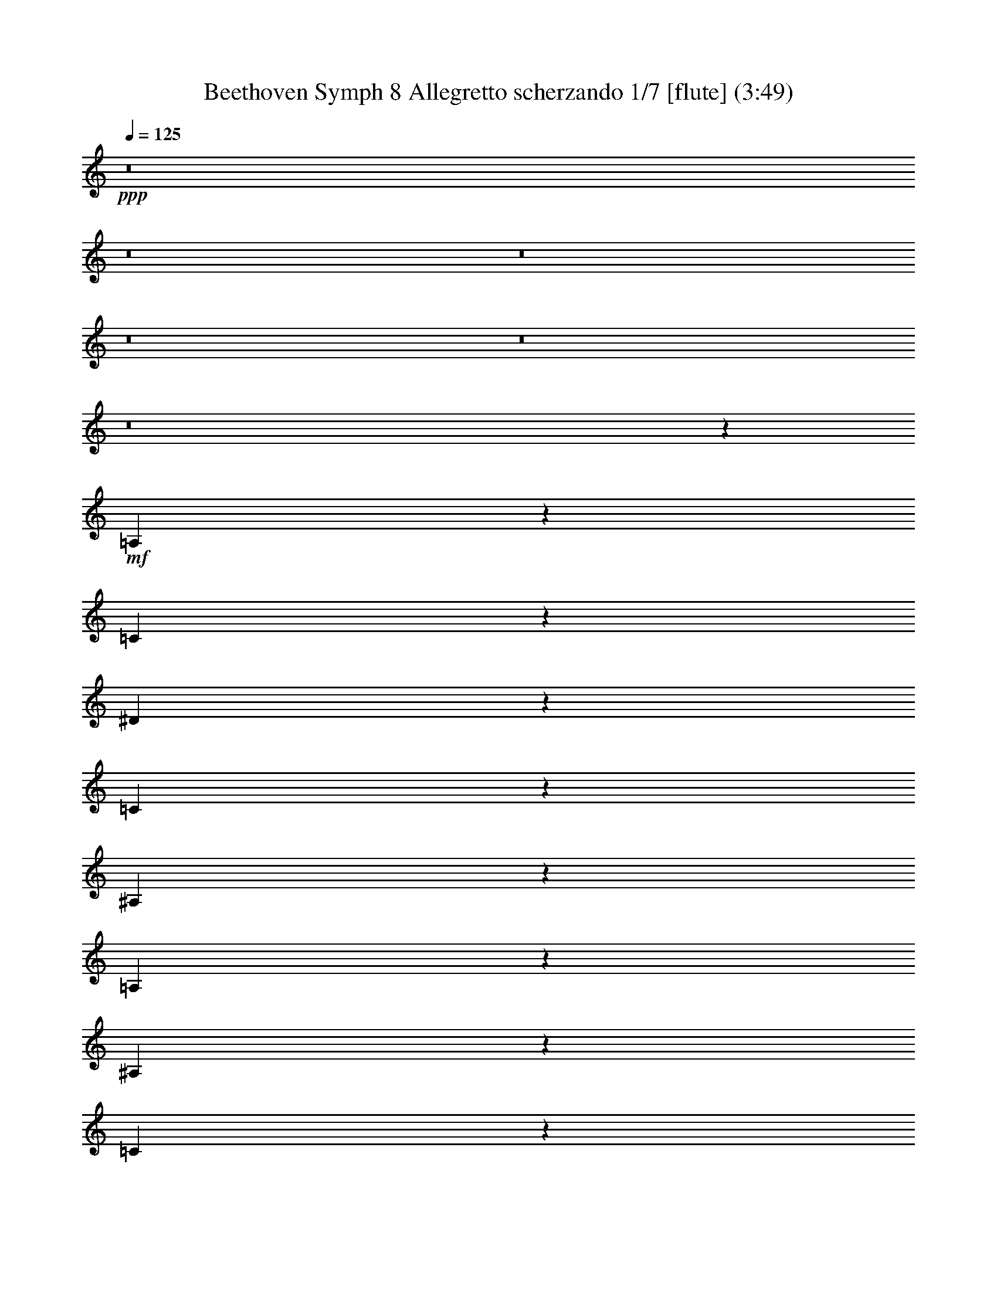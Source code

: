 % Produced with Bruzo's Transcoding Environment
% Transcribed by  : Nelphindal

X:1
T: Beethoven Symph 8 Allegretto scherzando 1/7 [flute] (3:49)
Z: Transcribed with BruTE 64
L: 1/4
Q: 125
K: C
+ppp+
z8
z8
z8
z8
z8
z8
z703/1104
+mf+
[=A,97/552]
z1603/8464
[=C1571/8464]
z2279/12696
[^D13591/12696]
z13429/12696
[=C2441/12696]
z2195/12696
[^A,3545/25392]
z411/2116
[=A,3117/8464]
z383/1058
[^A,73/529]
z829/4232
[=C379/2116]
z4723/25392
[=F,1195/3174]
z8189/25392
[=G,4507/25392]
z397/2116
[=A,793/4232]
z4513/25392
[^A,17581/12696]
z8
z8
z8
z31721/12696
+mp+
[=C4799/25392]
z559/3174
[=D3463/25392]
z5015/25392
[^A,36247/25392]
z8
z8
z8
z8
z8
z8
z189161/25392
+mf+
[=C4607/12696=E4607/12696]
z583/1587
[=C8129/25392=F8129/25392]
z8
z8
z8793/4232
[=F,3045/8464]
z9617/25392
[^D9427/25392]
z11455/6348
[=D4069/12696]
z9611/25392
[^C9433/25392]
z8
z8
z1399/368
+ff+
[=C36389/25392]
[=A,2809/8464]
[=F9221/25392]
[=E2033/6348]
z9515/25392
[=E9529/25392]
z353/1104
[=E203/552]
z1385/4232
[=F1487/8464]
[=E4759/25392]
[=D97/552]
[=E4759/25392]
[=F5857/4232]
z655/184
+p+
[^A,5951/8464]
[=A,6239/8464]
z6943/1587
[=C1581/2116]
[^A,9559/12696]
z37631/8464
[=D1581/2116]
[=C1575/2116]
z48491/6348
+mp+
[=D3373/4232]
[=C19087/25392]
z82559/12696
[=D865/1058]
[=C1277/1587]
z1879/1104
[^D5459/6348]
[=D10949/12696]
[=C177/184]
+mf+
[^A,2543/3174]
z8
z8
z8
z8
z8
z8
z8
z8
z8
z545/1058
[^D53737/25392]
[=C9359/25392]
z518/1587
[=D53737/25392]
[^A,1565/4232]
z359/1104
[=C25/69]
z9241/25392
[=A,1027/3174]
z393/1058
[=F,801/2116]
z2009/6348
[=A,9421/25392]
z1371/4232
[^A,3077/8464]
z1535/4232
[=D2749/8464]
z9401/25392
[=F1007/3174]
z139/368
[=D137/368]
z8195/25392
[^D10849/25392]
z949/3174
[^D10707/8464]
z/8
[=D97/552]
[=C4759/25392]
[=D2809/8464=C2809/8464]
[=D680/1587]
z7561/25392
[=D10707/8464]
z/8
[=C97/552]
[^A,4759/25392]
[=C2809/8464^A,2809/8464]
[=C4695/8464]
z1781/12696
[=A,4567/12696]
z2327/6348
[=F,8149/25392]
z1583/4232
[=A,1591/4232]
z4051/12696
[^A,8645/12696]
z8
z23629/25392
+mp+
[=C8111/25392]
z4819/12696
[=F,4703/12696]
z571/1587
[=C8321/25392^D8321/25392]
z2357/6348
+mf+
[^A,17551/25392=D17551/25392]
z8
z86525/12696
+mp+
[^D9455/25392]
z3099/8464
[=D3249/8464]
z11429/6348
[^A,4121/12696]
z3239/8464
[^G3109/8464]
z45919/25392
[=G4813/12696]
z8123/25392
+mf+
[^F4667/12696]
z49075/8464
[=F,17959/25392]
[^D1172/1587]
[=D17959/25392]
[=C9371/12696]
[^A,17413/25392]
z8
z64817/25392
[=F12271/8464]
[=D9323/25392]
[^A,3111/8464]
[=A,1231/3174]
z2069/6348
[=A,9181/25392]
z1623/4232
[=A,1551/4232]
z801/2116
[^A,4573/25392]
[=A,2443/12696]
[=G,4573/25392]
[=A,2443/12696]
[^A,795/1058]
z36883/25392
+p+
[=G,18965/25392]
[=F,6247/8464]
z38159/25392
[^D,3181/4232]
[=D,18931/25392]
z12777/8464
[^G,5005/6348]
[=G,211/276]
z19135/12696
[=F,6705/8464]
[^D,9689/12696]
z19691/12696
[^A,9661/12696]
[^G,6353/8464]
z9925/6348
[=G,9661/12696]
[=F,847/1058]
z19217/12696
+mp+
[=C877/1104]
[^A,333/529]
z1697/12696
[^G,877/1104]
[=G,2685/4232]
z817/6348
[=F,20177/25392]
[=C2705/4232]
z143/1104
[^A,6771/8464]
[^G,16073/25392]
z1149/8464
[=G,6771/8464]
[=F,5305/8464]
z2201/12696
[=C1637/2116]
[^A,1076/1587]
z537/4232
[^G,10219/12696]
[=G,16015/25392]
z4423/25392
[=F,3275/4232]
[=C17189/25392]
z3409/25392
[^A,20597/25392]
[^G,719/1058]
z557/4232
[=G,3433/4232]
[=F,2887/4232]
z1097/8464
[=C5459/6348]
[^A,16135/25392]
z4907/25392
[^G,5459/6348]
[=G,17693/25392]
z1133/8464
[^G,29549/8464]
z8
z8
z8
z2453/12696
+mf+
[=D577/3174=F577/3174]
z1471/8464
[=D587/4232=F587/4232]
z1571/8464
[=D537/4232=F537/4232]
z109/552
[=D49/276=F49/276]
z565/3174
[=D5675/12696=F5675/12696]
z19841/4232
[^D395/2116=G395/2116]
z1461/8464
[^D74/529=G74/529]
z4777/25392
[^D4745/25392=G4745/25392]
z2189/12696
[^D3557/25392=G3557/25392]
z1193/6348
[^D5549/12696=G5549/12696]
z115649/25392
[^D8137/25392=G8137/25392]
z801/2116
[^D393/1058=G393/1058]
z8317/25392
[=D2285/6348=F2285/6348]
z9403/25392
[=C9641/25392=A9641/25392]
z2027/6348
[=D9349/25392^A9349/25392]
z9193/25392
[^D1033/3174=G1033/3174]
z9485/25392
[=D9559/25392=F9559/25392]
z1365/4232
[=C3089/8464=A3089/8464]
z773/2116
[=D5901/8464=F5901/8464]
z9317/25392
[=C8477/25392=F8477/25392]
[=D18707/25392=F18707/25392]
z4157/12696
[=C9271/25392=F9271/25392]
[=D4729/6348=F4729/6348]
z1013/3174
[=C9271/25392=F9271/25392]
[=D17539/25392=F17539/25392]
z9481/25392
[=C1159/3174=F1159/3174]
[=D5303/25392=F5303/25392]
z/8
[^A,6097/25392]
z1591/12696
[^A,3101/12696]
z/8
[^A,2071/8464]
z/8
[^A,2123/8464]
z/8
[^A,2127/8464]
z/8
[^A,1637/6348]
z/8
[^A,6625/25392]
z/8
[^A,16313/8464]
z119/16

X:2
T: Beethoven Symph 8 Allegretto scherzando 2/7 [clarinet] Feb 24
Z: Transcribed with BruTE 64
L: 1/4
Q: 125
K: C
+ppp+
z12737/12696
+mp+
[=F/8-^A/8]
[=F3133/12696^A3133/12696-=d3133/12696-]
+ppp+
[^A/8=d/8]
z5135/25392
+mp+
[=F/8-^A/8]
[=F2987/12696^A2987/12696-=d2987/12696-]
+ppp+
[^A/8=d/8]
z6221/25392
+mp+
[=F/8-^A/8]
[=F4031/12696^A4031/12696=d4031/12696]
z2171/8464
[=F/8-^A/8]
[=F2061/8464^A2061/8464-=d2061/8464-]
+ppp+
[^A/8=d/8]
z3799/12696
+mp+
[=F6685/25392^A6685/25392-=d6685/25392-]
+ppp+
[^A/8=d/8]
z2101/8464
+mp+
[=F/8-^A/8]
[=F665/2116^A665/2116=d665/2116]
z6595/25392
[=F/8-^A/8]
[=F6101/25392^A6101/25392-=d6101/25392-]
+ppp+
[^A/8=d/8]
z7681/25392
+mp+
[=F3301/12696^A3301/12696-=d3301/12696-]
+ppp+
[^A/8=d/8]
z3193/12696
+mp+
[=F/8-^A/8]
[=F7897/25392^A7897/25392=d7897/25392]
z6677/25392
[=F/8-^A/8]
[=F6019/25392^A6019/25392-=d6019/25392-]
+ppp+
[^A/8=d/8]
z386/1587
+mp+
[=F/8-^A/8]
[=F4933/25392^A4933/25392-=d4933/25392-]
+ppp+
[^A/8=d/8]
z539/2116
+mp+
[=F/8-^A/8]
[=F519/2116^A519/2116-=d519/2116-]
+ppp+
[^A/8=d/8]
z7553/25392
+mp+
[=F3365/12696^A3365/12696-=d3365/12696-]
+ppp+
[^A/8=d/8]
z1043/4232
+mp+
[=F/8-^A/8]
[=F2675/8464^A2675/8464=d2675/8464]
z3275/12696
[=F/8-^A/8]
[=F3073/12696^A3073/12696-=d3073/12696-]
+ppp+
[^A/8=d/8]
z83/276
+mp+
[=F289/1104^A289/1104-=d289/1104-]
+ppp+
[^A/8=d/8]
z6341/25392
+mp+
[=F/8-=c/8]
[=F3971/12696=c3971/12696^d3971/12696]
z2211/8464
[=F/8-=A/8]
[=F2021/8464=A2021/8464-=c2021/8464-]
+ppp+
[=A/8=c/8]
z3859/12696
+mp+
[=F6565/25392=A6565/25392-=c6565/25392-]
+ppp+
[=A/8=c/8]
z2141/8464
+mp+
[=F/8-=A/8]
[=F2091/8464=A2091/8464-=c2091/8464-]
+ppp+
[=A/8=c/8]
z641/3174
+mp+
[=F/8-^A/8]
[=F5981/25392^A5981/25392-=d5981/25392-]
+ppp+
[^A/8=d/8]
z2071/8464
+mp+
[=F/8-^A/8]
[=F1345/4232^A1345/4232=d1345/4232]
z6505/25392
[=F/8-^A/8]
[=F6191/25392^A6191/25392-=d6191/25392-]
+ppp+
[^A/8=d/8]
z7591/25392
+mp+
[=F1673/6348^A1673/6348-=d1673/6348-]
+ppp+
[^A/8=d/8]
z787/3174
+mp+
[=F/8-^A/8]
[=F7987/25392^A7987/25392=d7987/25392]
z549/2116
[=F/8-^A/8]
[=F509/2116^A509/2116-=d509/2116-]
+ppp+
[^A/8=d/8]
z7673/25392
+mp+
[=F3305/12696^A3305/12696-=d3305/12696-]
+ppp+
[^A/8=d/8]
z1063/4232
+mp+
[^F/8-^A/8]
[^F2635/8464=G2635/8464^A2635/8464]
z145/552
[=G/8^A/8]
[=G25/69^A25/69]
z6169/25392
[=G/8^A/8]
[=G4057/12696^A4057/12696]
z6461/25392
[=G/8^A/8]
[=G9409/25392^A9409/25392]
z3773/12696
[=G9911/25392^A9911/25392]
z6251/25392
[=G/8^A/8]
[=G502/1587^A502/1587]
z2181/8464
[=G/8^A/8]
[=G3109/8464^A3109/8464]
z1907/6348
[=G9829/25392^A9829/25392]
z2111/8464
[=G/8^A/8]
[=G1325/4232^A1325/4232]
z6625/25392
[=G/8^A/8]
[=G9245/25392^A9245/25392]
z7711/25392
[=G4873/12696^A4873/12696]
z401/1587
[=G/8^A/8]
[=G4727/12696^A4727/12696]
z1707/8464
[=G/8^A/8]
[=G1527/4232^A1527/4232]
z3103/12696
[=G/8^A/8]
[=G8077/25392^A8077/25392]
z1083/4232
[=G/8^A/8]
[=G781/2116^A781/2116]
z7583/25392
[=G4937/12696^A4937/12696]
z131/529
[=G/8^A/8]
[=G2665/8464^A2665/8464]
z1645/6348
[^F/8-=A/8]
[^F1529/6348=A1529/6348-=c1529/6348-]
+ppp+
[=A/8=c/8]
z3833/12696
+mp+
[^F6617/25392=A6617/25392-=c6617/25392-]
+ppp+
[=A/8=c/8]
z277/1104
+mp+
[^F/8=A/8]
[^F43/138=A43/138]
z2221/8464
[^F/8=A/8]
[^F3069/8464=A3069/8464]
z6161/25392
[=G/8^A/8]
[=G4061/12696^A4061/12696]
z2151/8464
[=G/8^A/8]
[=G3139/8464^A3139/8464]
z2513/8464
[=G1653/4232^A1653/4232]
z1561/6348
[=G/8^A/8]
[=G8039/25392^A8039/25392]
z817/3174
[=G/8^A/8]
[=G4667/12696^A4667/12696]
z7621/25392
[=G2459/6348^A2459/6348]
z3163/12696
[=G/8^A/8]
[=G7957/25392^A7957/25392]
z1103/4232
[=G/8^A/8]
[=G771/2116^A771/2116]
z7703/25392
[^D1645/6348-=G1645/6348-^A1645/6348]
+ppp+
[^D/8=G/8]
z267/1058
+mp+
[=G/8^A/8-]
[^D131/529-=G131/529-^A131/529]
+ppp+
[^D/8=G/8]
z5113/25392
+mp+
[=G/8^A/8-]
[^D1499/6348-=G1499/6348-^A1499/6348]
+ppp+
[^D/8=G/8]
z6199/25392
+mp+
[=G/8^A/8-]
[^D2455/12696-=G2455/12696-^A2455/12696]
+ppp+
[^D/8=G/8]
z6491/25392
+mp+
[=G/8^A/8-]
[^D6205/25392-=G6205/25392-^A6205/25392]
+ppp+
[^D/8=G/8]
z947/3174
+mp+
[^D6707/25392-=G6707/25392-^A6707/25392]
+ppp+
[^D/8=G/8]
z6281/25392
+mp+
[=G/8^A/8-]
[^D4001/12696=G4001/12696^A4001/12696]
z2191/8464
[=G/8^A/8-]
[^D2041/8464-=G2041/8464-^A2041/8464]
+ppp+
[^D/8=G/8]
z3829/12696
+mp+
[^D6625/25392-=G6625/25392-^A6625/25392]
+ppp+
[^D/8=G/8]
z2121/8464
+mp+
[=G/8^A/8-]
[^D165/529=G165/529^A165/529]
z6655/25392
[=G/8^A/8-]
[^D6041/25392-=G6041/25392-^A6041/25392]
+ppp+
[^D/8=G/8]
z3077/12696
+mf+
[=A/8]
[=F31837/12696=A31837/12696]
z1647/8464
[=A/8-=c/8]
[=A257/1058=c257/1058-^d257/1058-]
+ppp+
[=c/8^d/8]
z1269/4232
+mf+
[=A2223/8464=c2223/8464-^d2223/8464-]
+ppp+
[=c/8^d/8]
z6319/25392
+mf+
[=A/8=c/8]
[=A1991/6348=c1991/6348]
z6611/25392
[=A/8=c/8]
[=A9259/25392=c9259/25392]
z481/1587
[=A9761/25392=c9761/25392]
z6401/25392
[^A/8=d/8]
[^A9469/25392=d9469/25392]
z37/184
[=F/8-^A/8]
[=F87/368^A87/368-=d87/368-]
+ppp+
[^A/8=d/8]
z6191/25392
+mf+
[=F/8-^A/8]
[=F2459/12696^A2459/12696-=d2459/12696-]
+ppp+
[^A/8=d/8]
z2161/8464
+mf+
[=F/8-^A/8]
[=F2071/8464^A2071/8464-=d2071/8464-]
+ppp+
[^A/8=d/8]
z2523/8464
+mf+
[=F1119/4232=A1119/4232-=c1119/4232-]
+ppp+
[=A/8=c/8]
z3137/12696
+mf+
[=F/8-=c/8]
[=F8009/25392=A8009/25392=c8009/25392]
z3283/12696
[=F/8-=c/8]
[=F3065/12696=A3065/12696-=c3065/12696-]
+ppp+
[=A/8=c/8]
z7651/25392
+mf+
[=F829/3174=A829/3174-=c829/3174-]
+ppp+
[=A/8=c/8]
z1589/6348
+mf+
[=F/8-^A/8]
[=F7927/25392^A7927/25392=d7927/25392]
z277/1058
[=F/8-^A/8]
[=F126/529^A126/529-=d126/529-]
+ppp+
[^A/8=d/8]
z3073/12696
+mf+
[=F/8-^A/8]
[=F4963/25392^A4963/25392-=d4963/25392-]
+ppp+
[^A/8=d/8]
z1073/4232
+mf+
[=F/8-^A/8]
[=F1043/4232^A1043/4232-=d1043/4232-]
+ppp+
[^A/8=d/8]
z5143/25392
+mf+
[=F/8-=A/8]
[=F2983/12696=A2983/12696-=c2983/12696-]
+ppp+
[=A/8=c/8]
z6229/25392
+mf+
[=F/8-=A/8]
[=F4027/12696=A4027/12696=c4027/12696]
z6521/25392
[=F/8-=A/8]
[=F6175/25392=A6175/25392-=c6175/25392-]
+ppp+
[=A/8=c/8]
z3803/12696
+mf+
[=F6677/25392=A6677/25392-=c6677/25392-]
+ppp+
[=A/8=c/8]
z6311/25392
+mf+
[=F/8-^A/8]
[=F1993/6348^A1993/6348=d1993/6348]
z2201/8464
[=F/8-^A/8]
[=F2031/8464^A2031/8464-=d2031/8464-]
+ppp+
[^A/8=d/8]
z2563/8464
+mf+
[=F1099/4232^A1099/4232-=d1099/4232-]
+ppp+
[^A/8=d/8]
z139/552
+mf+
[=F/8-^A/8]
[=F343/1104^A343/1104=d343/1104]
z3343/12696
[=F/8-=c/8]
[=F3005/12696=c3005/12696-^d3005/12696-]
+ppp+
[=c/8^d/8]
z773/3174
+mf+
[=F/8-=c/8]
[=F4925/25392=c4925/25392-^d4925/25392-]
+ppp+
[=c/8^d/8]
z1619/6348
+mf+
[=F/8-=c/8]
[=F1555/6348=c1555/6348-^d1555/6348-]
+ppp+
[=c/8^d/8]
z7561/25392
+mf+
[=F3361/12696=c3361/12696-^d3361/12696-]
+ppp+
[=c/8^d/8]
z3133/12696
+mf+
[=F/8-^A/8]
[=F8017/25392^A8017/25392=d8017/25392]
z1093/4232
[=F/8-^A/8]
[=F1023/4232^A1023/4232-=d1023/4232-]
+ppp+
[^A/8=d/8]
z637/2116
+mf+
[=F2213/8464^A2213/8464-=d2213/8464-]
+ppp+
[^A/8=d/8]
z6349/25392
+mf+
[=G/8-^A/8]
[=G3967/12696^A3967/12696^d3967/12696]
z6641/25392
[=F/8-^A/8]
[=F6055/25392^A6055/25392-=d6055/25392-]
+ppp+
[^A/8=d/8]
z3863/12696
+mf+
[=G6557/25392^A6557/25392-^d6557/25392-]
+ppp+
[^A/8^d/8]
z6431/25392
+mf+
[=F/8-^A/8]
[=F6265/25392^A6265/25392-=d6265/25392-]
+ppp+
[^A/8=d/8]
z107/529
+mf+
[=G/8-^A/8]
[=G1991/8464^A1991/8464-^d1991/8464-]
+ppp+
[^A/8^d/8]
z6299/25392
+mf+
[=F/8-^A/8]
[=F18275/12696^A18275/12696-=d18275/12696-]
+ppp+
[^A/8=d/8]
z123839/25392
+mp+
[=F/8-^A/8]
[=F6295/25392^A6295/25392-=d6295/25392-]
+ppp+
[^A/8=d/8]
z37/184
+mp+
[=F/8-^A/8]
[=F87/368^A87/368-=d87/368-]
+ppp+
[^A/8=d/8]
z6191/25392
+mf+
[=G/8-^A/8]
[=G2459/12696^A2459/12696-^d2459/12696-]
+ppp+
[^A/8^d/8]
z2161/8464
+mf+
[=F/8-^A/8]
[=F2071/8464^A2071/8464-=d2071/8464-]
+ppp+
[^A/8=d/8]
z2523/8464
+mf+
[=G1119/4232^A1119/4232-^d1119/4232-]
+ppp+
[^A/8^d/8]
z3137/12696
+mf+
[=F/8-^A/8]
[=F8009/25392^A8009/25392=d8009/25392]
z3283/12696
[=G/8-^A/8]
[=G3065/12696^A3065/12696-^d3065/12696-]
+ppp+
[^A/8^d/8]
z7651/25392
+mf+
[=F33611/25392^A33611/25392-=d33611/25392-]
+ppp+
[^A/8=d/8]
z17837/25392
+mf+
[=G/8-^A/8]
[=G7555/25392^A7555/25392-^d7555/25392-]
+ppp+
[^A/8^d/8]
z6635/25392
+mf+
[=F/8-^A/8]
[=F2065/1587^A2065/1587-=d2065/1587-]
+ppp+
[^A/8=d/8]
z2167/3174
+mf+
[=G/8-^A/8]
[=G6469/25392^A6469/25392-^d6469/25392-]
+ppp+
[^A/8^d/8]
z557/2116
+mf+
[=F/8-^A/8]
[=F10997/8464^A10997/8464-=d10997/8464-]
+ppp+
[^A/8=d/8]
z2847/4232
+mf+
[^D1239/8464=G1239/8464]
z/8
[=F/8=A/8]
[=F6097/25392=A6097/25392]
[=D/8=F/8]
[=D4009/12696=F4009/12696]
z6557/25392
+mp+
[=D/8-^A/8]
+mf+
[^A,6139/25392-=D6139/25392^A6139/25392-]
+ppp+
[^A,/8^A/8]
z7643/25392
+mf+
[^A,415/1587-=D415/1587^A415/1587-]
+ppp+
[^A,/8^A/8]
z/4
+mp+
[=D/8-^A/8]
+mf+
[^A,5/16=D5/16^A5/16]
z415/1587
+mp+
[=D/8-^A/8]
+mf+
[^A,757/3174-=D757/3174^A757/3174-]
+ppp+
[^A,/8^A/8]
z2575/8464
+mf+
[^A,1093/4232-=D1093/4232^A1093/4232-]
+ppp+
[^A,/8^A/8]
z3215/12696
+mp+
[=D/8-^A/8]
+mf+
[^A,3133/12696-=D3133/12696^A3133/12696-]
+ppp+
[^A,/8^A/8]
z5135/25392
+mp+
[=D/8-^A/8]
+mf+
[^A,2987/12696-=D2987/12696^A2987/12696-]
+ppp+
[^A,/8^A/8]
z1555/6348
+mp+
[=G/8-^A/8-]
+mf+
[=C8063/25392=G8063/25392^A8063/25392=c8063/25392]
z407/1587
+mp+
[=G/8-^A/8-]
+mf+
[=C773/3174-=G773/3174^A773/3174=c773/3174-]
+ppp+
[=C/8=c/8]
z3799/12696
+mf+
[=C6685/25392-=G6685/25392^A6685/25392=c6685/25392-]
+ppp+
[=C/8=c/8]
z2101/8464
+mp+
[=G/8-^A/8-]
+mf+
[=C665/2116=G665/2116^A665/2116=c665/2116]
z6595/25392
+mp+
[=G/8-^A/8-]
+mf+
[=C6101/25392-=G6101/25392^A6101/25392=c6101/25392-]
+ppp+
[=C/8=c/8]
z160/529
+mf+
[=C2201/8464-=G2201/8464^A2201/8464=c2201/8464-]
+ppp+
[=C/8=c/8]
z6385/25392
+mp+
[=G/8-^A/8-]
+mf+
[=C3949/12696=G3949/12696^A3949/12696=c3949/12696]
z6677/25392
+mp+
[=G/8-^A/8-]
+mf+
[=C6019/25392-=G6019/25392^A6019/25392=c6019/25392-]
+ppp+
[=C/8=c/8]
z6175/25392
+mf+
[=G/8-^A/8-]
[=C2467/12696-=G2467/12696^A2467/12696=c2467/12696-]
+ppp+
[=C/8=c/8]
z6467/25392
+mf+
[=G/8-^A/8]
[=C6229/25392-=G6229/25392^A6229/25392-]
+ppp+
[=C/8^A/8]
z7553/25392
+mf+
[=C3365/12696-=G3365/12696^A3365/12696-]
+ppp+
[=C/8^A/8]
z1043/4232
+mf+
[=G/8-^A/8]
[=C2675/8464=G2675/8464^A2675/8464]
z3275/12696
[=F/8-=A/8]
[=C3073/12696-=F3073/12696=A3073/12696-]
+ppp+
[=C/8=A/8]
z2545/8464
+mf+
[=C277/1058-=F277/1058=A277/1058-]
+ppp+
[=C/8=A/8]
z1585/6348
+mf+
[=F/8-=A/8]
[=C7943/25392=F7943/25392=A7943/25392]
z829/3174
[=F/8-=A/8]
[=C379/1587-=F379/1587=A379/1587-]
+ppp+
[=C/8=A/8]
z3859/12696
+mf+
[=C6565/25392-=E6565/25392=G6565/25392-]
+ppp+
[=C/8=G/8]
z2141/8464
+mf+
[=E/8-=G/8]
[=C2091/8464-=E2091/8464=G2091/8464-]
+ppp+
[=C/8=G/8]
z641/3174
+mf+
[=E/8-=G/8]
[=C5981/25392-=E5981/25392=G5981/25392-]
+ppp+
[=C/8=G/8]
z2071/8464
+mf+
[=E/8-=G/8]
[=C1345/4232=E1345/4232=G1345/4232]
z6505/25392
[=F/8-=A/8]
[=C6191/25392-=F6191/25392=A6191/25392-]
+ppp+
[=C/8=A/8]
z55/184
+mf+
[=C97/368-=F97/368=A97/368-]
+ppp+
[=C/8=A/8]
z6295/25392
+mf+
[=F/8-=A/8]
[=C1997/6348=F1997/6348=A1997/6348]
z6587/25392
[=F/8-=A/8]
[=C6109/25392-=F6109/25392=A6109/25392-]
+ppp+
[=C/8=A/8]
z7673/25392
+mf+
[=C3305/12696-=G3305/12696^A3305/12696-]
+ppp+
[=C/8^A/8]
z1063/4232
+mf+
[=G/8-^A/8]
[=C2635/8464=G2635/8464^A2635/8464]
z145/552
[=G/8-^A/8]
[=C131/552-=G131/552^A131/552-]
+ppp+
[=C/8^A/8]
z257/1058
+mf+
[=G/8-^A/8]
[=C1647/8464-=G1647/8464^A1647/8464-]
+ppp+
[=C/8^A/8]
z1615/6348
+mf+
[=F/8-=A/8]
[=C1559/6348-=F1559/6348=A1559/6348-]
+ppp+
[=C/8=A/8]
z3773/12696
+mf+
[=C6737/25392-=F6737/25392=A6737/25392-]
+ppp+
[=C/8=A/8]
z3125/12696
+mf+
[=F/8-=A/8]
[=C8033/25392=F8033/25392=A8033/25392]
z3271/12696
[=F/8-=A/8]
[=C3077/12696-=F3077/12696=A3077/12696-]
+ppp+
[=C/8=A/8]
z1907/6348
+mf+
[=C6655/25392-=E6655/25392=G6655/25392-]
+ppp+
[=C/8=G/8]
z2111/8464
+mf+
[=E/8-=G/8]
[=C1325/4232=E1325/4232=G1325/4232]
z6625/25392
[=E/8-=G/8]
[=C6071/25392-=E6071/25392=G6071/25392-]
+ppp+
[=C/8=G/8]
z1285/4232
+mf+
[=C2191/8464-=E2191/8464=G2191/8464-]
+ppp+
[=C/8=G/8]
z6415/25392
+mf+
[=F/8=A/8-]
[=F,1777/3174-=F1777/3174-=A1777/3174]
+ppp+
[=F,/8=F/8]
z75523/12696
+mf+
[=d9241/25392]
z9845/25392
[=B9199/25392]
z44461/25392
[=G/8]
[=G3955/12696]
z6665/25392
[=C/8]
[=C9205/25392]
z2989/3174
[=F/8=A/8]
[=F9415/25392=A9415/25392]
z158323/25392
[=d1039/3174]
z4933/12696
[=B4589/12696]
z23869/12696
[=G4697/12696]
z4789/12696
[=f4733/12696]
z5555/3174
[=E/8]
[=E4759/12696]
z785/3174
[=C/8]
[=C4795/12696]
z10781/6348
[^A/8]
[^A9247/25392]
z6331/25392
[=A/8]
[=A9539/25392]
z7125/4232
[=F/8]
[=F1339/4232]
z397/1104
[^d431/1104]
z21473/12696
[=d/8]
[=d9425/25392]
z2575/12696
[^c/8]
[^c9133/25392]
z71051/25392
[=C3181/4232]
[=F2383/3174]
[=E5457/8464-]
[=D/8=E/8]
[=D5193/8464-]
[=C/8=D/8]
[=C17165/25392]
[=G4093/6348-^A4093/6348-]
[=F/8=G/8=A/8^A/8]
[=F7789/12696-=A7789/12696-]
[=C/8=F/8=G/8=A/8]
[=C3691/6348-=G3691/6348-]
[=A,/8=C/8=F/8=G/8]
[=A,8575/12696=F8575/12696]
z131563/25392
[=C/8]
[=C42383/8464]
[=C/8]
[=C33205/25392-=c33205/25392]
[=C/8=A/8-=c/8-]
[=F,3817/12696=F3817/12696=A3817/12696=c3817/12696]
[=A,285/1058-=F285/1058=A285/1058-]
[=A,/8=E/8-=G/8-=A/8]
[=C7835/25392=E7835/25392=G7835/25392=c7835/25392]
z2213/8464
[=G/8-^A/8]
[=C2019/8464-=G2019/8464^A2019/8464-]
+ppp+
[=C/8^A/8]
z2541/8464
+mf+
[=C555/2116-=G555/2116^A555/2116-]
+ppp+
[=C/8^A/8]
z3113/12696
+mf+
[=G/8-^A/8]
[=C4883/25392-=G4883/25392^A4883/25392-]
+ppp+
[=C/8^A/8]
z93/368
+mf+
[=F/8=A/8]
[=F505/368=A505/368]
z3931/6348
+p+
[^A/8=d/8]
[^A14575/25392-=d14575/25392-]
[=A/8^A/8=c/8=d/8]
[=A17311/25392=c17311/25392]
z16781/12696
[=G/8^A/8]
[=G967/1587-^A967/1587-]
[=F/8=G/8=A/8^A/8]
[=F4405/6348=A4405/6348]
z8393/6348
[=c/8^d/8]
[=c5229/8464-^d5229/8464-]
[^A/8=c/8=d/8^d/8]
[^A9491/12696=d9491/12696]
z4205/3174
[=A/8=c/8]
[=A2633/4232-=c2633/4232-]
[=G/8=A/8^A/8=c/8]
[=G18803/25392^A18803/25392]
z34939/25392
[=d/8=f/8]
[=d2633/4232-=f2633/4232-]
[=c/8=d/8^d/8=f/8]
[=c19091/25392^d19091/25392]
z18119/12696
[^A1581/2116=d1581/2116]
[=A19379/25392=c19379/25392]
z2931/2116
+mp+
[^d/8=g/8]
[^d18409/25392=g18409/25392]
[=d2407/4232=f2407/4232]
z/8
[=c/8^d/8]
[=c4007/6348-^d4007/6348-]
[^A/8=c/8=d/8^d/8]
[^A4285/8464=d4285/8464]
z/8
[=A/8=c/8]
[=A1337/2116-=c1337/2116-]
[=A/8=c/8^d/8=g/8]
[^d2315/4232=g2315/4232]
z/8
[=d/8=f/8]
[=d16271/25392-=f16271/25392-]
[=c/8=d/8^d/8=f/8]
[=c2315/4232^d2315/4232]
z/8
[^A/8=d/8]
[^A8135/12696-=d8135/12696-]
[=A/8^A/8=c/8=d/8]
[=A13907/25392=c13907/25392]
z/8
[^d/8=g/8]
[^d251/368-=g251/368-]
[=d/8^d/8=f/8=g/8]
[=d15731/25392=f15731/25392]
z/8
[=c1132/1587-^d1132/1587-]
[^A/8=c/8=d/8^d/8]
[^A884/1587=d884/1587]
z/8
[=A/8=c/8]
[=A5779/8464-=c5779/8464-]
[=A/8=c/8^d/8=g/8]
[^d1201/2116=g1201/2116]
z/8
[=d/8=f/8]
[=d2931/4232-=f2931/4232-]
[=c/8=d/8^d/8=f/8]
[=c16793/25392^d16793/25392]
z/8
[^A6391/8464-=d6391/8464-]
[=A/8^A/8=c/8=d/8]
[=A14431/25392=c14431/25392]
z/8
[^d/8=g/8]
[^d17869/25392-=g17869/25392-]
[=d/8^d/8=f/8=g/8]
[=d968/1587=f968/1587]
z/8
[=c/8^d/8]
[=c1489/2116-^d1489/2116-]
[^A/8=c/8=d/8^d/8]
[^A15613/25392=d15613/25392]
z/8
[^D/8-=c/8-]
[^D19091/25392=A19091/25392-=c19091/25392-]
[=A1513/6348=c1513/6348=D1513/6348-^A1513/6348]
+mf+
[=D6511/25392^A6511/25392-=d6511/25392-]
+ppp+
[^A/8=d/8]
z387/1058
+mf+
[=F813/2116^A813/2116=d813/2116]
z6697/25392
+mp+
[=F/8-^A/8]
+mf+
[=F5999/25392^A5999/25392-=d5999/25392-]
+ppp+
[^A/8=d/8]
z7681/25392
+mf+
[=F3301/12696^A3301/12696-=d3301/12696-]
+ppp+
[^A/8=d/8]
z1571/6348
+mp+
[=F/8-^A/8]
+mf+
[=F7999/25392^A7999/25392=d7999/25392]
z6475/25392
+mp+
[=F/8-^A/8]
+mf+
[=F6221/25392^A6221/25392-=d6221/25392-]
+ppp+
[^A/8=d/8]
z1693/8464
+mp+
[=F/8-^A/8]
+mf+
[=F1005/4232^A1005/4232-=d1005/4232-]
+ppp+
[^A/8=d/8]
z1275/4232
+mf+
[=F2211/8464^A2211/8464-=d2211/8464-]
+ppp+
[^A/8=d/8]
z6253/25392
+mp+
[=F/8-^A/8]
+mf+
[=F4015/12696^A4015/12696=d4015/12696]
z537/2116
+mp+
[=F/8-^A/8]
+mf+
[=F2613/8464^A2613/8464=d2613/8464]
z3317/12696
+mp+
[=F/8-^A/8]
+mf+
[=F3031/12696^A3031/12696-=d3031/12696-]
+ppp+
[^A/8=d/8]
z7619/25392
+mf+
[=F833/3174^A833/3174-=d833/3174-]
+ppp+
[^A/8=d/8]
z1037/4232
+mp+
[=F/8-^A/8]
+mf+
[=F1629/8464^A1629/8464-=d1629/8464-]
+ppp+
[^A/8=d/8]
z6413/25392
+mp+
[=F/8-^A/8]
+mf+
[=F3935/12696^A3935/12696=d3935/12696]
z2201/8464
+mp+
[=F/8-^A/8]
+mf+
[=F2031/8464^A2031/8464-=d2031/8464-]
+ppp+
[^A/8=d/8]
z2529/8464
+mf+
[=F279/1058^A279/1058-=d279/1058-]
+ppp+
[^A/8=d/8]
z6191/25392
+mp+
[=F/8-=c/8]
+mf+
[=F2459/12696=c2459/12696-^d2459/12696-]
+ppp+
[=c/8^d/8]
z3191/12696
+mp+
[=F/8-=c/8]
+mf+
[=F7901/25392=c7901/25392^d7901/25392]
z1643/6348
+mp+
[=F/8-=c/8]
+mf+
[=F1531/6348=c1531/6348-^d1531/6348-]
+ppp+
[=c/8^d/8]
z1889/6348
+mf+
[=F6727/25392=c6727/25392-^d6727/25392-]
+ppp+
[=c/8^d/8]
z385/1587
+mp+
[=F/8-^A/8]
+mf+
[=F4949/25392^A4949/25392-=d4949/25392-]
+ppp+
[^A/8=d/8]
z2117/8464
+mp+
[=F/8-^A/8]
+mf+
[=F661/2116^A661/2116=d661/2116]
z6541/25392
+mp+
[=F/8-^A/8]
+mf+
[=F6155/25392^A6155/25392-=d6155/25392-]
+ppp+
[^A/8=d/8]
z1715/8464
+mp+
[=F/8-^A/8]
+mf+
[=F497/2116^A497/2116-=d497/2116-]
+ppp+
[^A/8=d/8]
z643/2116
+mf+
[=F2189/8464^A2189/8464-=d2189/8464-]
+ppp+
[^A/8=d/8]
z6319/25392
+mp+
[=F/8-^A/8]
+mf+
[=F1991/6348^A1991/6348=d1991/6348]
z1085/4232
+mp+
[=F/8-^A/8]
+mf+
[=F1031/4232^A1031/4232-=d1031/4232-]
+ppp+
[^A/8=d/8]
z2557/12696
+mp+
[=F/8-^A/8]
+mf+
[=F5995/25392^A5995/25392-=d5995/25392-]
+ppp+
[^A/8=d/8]
z7685/25392
+mf+
[=F3299/12696^A3299/12696-=d3299/12696-]
+ppp+
[^A/8=d/8]
z131/529
+mp+
[=F/8-^A/8]
+mf+
[=F2665/8464^A2665/8464=d2665/8464]
z6479/25392
+mp+
[=F/8-^A/8]
+mf+
[=F6217/25392^A6217/25392-=d6217/25392-]
+ppp+
[^A/8=d/8]
z221/1104
+mp+
[=F/8-^A/8]
+mf+
[=F131/552^A131/552-=d131/552-]
+ppp+
[^A/8=d/8]
z3827/12696
+mf+
[=F6629/25392^A6629/25392-=d6629/25392-]
+ppp+
[^A/8=d/8]
z6257/25392
+mp+
[=F/8-^A/8]
+mf+
[=F4013/12696^A4013/12696=d4013/12696]
z403/1587
+mp+
[=F/8-^A/8]
+mf+
[=F7835/25392^A7835/25392=d7835/25392]
z3319/12696
+mp+
[=F/8-^A/8]
+mf+
[=F3029/12696^A3029/12696-=d3029/12696-]
+ppp+
[^A/8=d/8]
z2541/8464
+mf+
[=F555/2116^A555/2116-=d555/2116-]
+ppp+
[^A/8=d/8]
z3113/12696
+mp+
[=F/8-^A/8]
+mf+
[=F4883/25392^A4883/25392-=d4883/25392-]
+ppp+
[^A/8=d/8]
z93/368
+mp+
[=F/8-^A/8]
+mf+
[=F57/184^A57/184=d57/184]
z6607/25392
+mp+
[=F/8-^A/8]
+mf+
[=F6089/25392^A6089/25392-=d6089/25392-]
+ppp+
[^A/8=d/8]
z7591/25392
+mf+
[=F1673/6348^A1673/6348-=d1673/6348-]
+ppp+
[^A/8=d/8]
z2065/8464
+mp+
[=F/8-^A/8]
+mf+
[=F819/4232^A819/4232-=d819/4232-]
+ppp+
[^A/8=d/8]
z3193/12696
+mp+
[=F/8-^A/8]
+mf+
[=F7897/25392^A7897/25392=d7897/25392]
z137/529
+mp+
[=F/8-^A/8]
+mf+
[=F255/1058^A255/1058-=d255/1058-]
+ppp+
[^A/8=d/8]
z315/1058
+mf+
[=F2241/8464=c2241/8464-^d2241/8464-]
+ppp+
[=c/8^d/8]
z67/276
+mp+
[=F/8-=c/8]
+mf+
[=F215/1104=c215/1104-^d215/1104-]
+ppp+
[=c/8^d/8]
z6355/25392
+mp+
[=F/8-=c/8]
+mf+
[=F991/3174=c991/3174^d991/3174]
z6545/25392
+mp+
[=F/8-=A/8-]
+mf+
[=F6151/25392=G6151/25392-=A6151/25392^A6151/25392-]
+ppp+
[=G/8^A/8]
z5149/25392
+mp+
[=F/8-^A/8]
+mf+
[=F745/3174^A745/3174-=d745/3174-]
+ppp+
[^A/8=d/8]
z965/3174
+mf+
[=F6563/25392^A6563/25392-=d6563/25392-]
+ppp+
[^A/8=d/8]
z6323/25392
+mp+
[=F/8-^A/8]
+mf+
[=F995/3174^A995/3174=d995/3174]
z3257/12696
+mp+
[=F/8-^A/8]
+mf+
[=F3091/12696^A3091/12696-=d3091/12696-]
+ppp+
[^A/8=d/8]
z853/4232
+mp+
[=F/8-=A/8]
+mf+
[=F1997/8464=A1997/8464-=c1997/8464-]
+ppp+
[=A/8=c/8]
z2563/8464
+mf+
[=F1099/4232=A1099/4232-=c1099/4232-]
+ppp+
[=A/8=c/8]
z1573/6348
+mp+
[=F/8-=A/8]
+mf+
[=F7991/25392=A7991/25392=c7991/25392]
z2161/8464
+mp+
[=F/8-=A/8]
+mf+
[=F2071/8464=A2071/8464-=c2071/8464-]
+ppp+
[=A/8=c/8]
z5137/25392
+mp+
[=F/8-^A/8]
+mf+
[=F4573/12696^A4573/12696=d4573/12696]
z3071/8464
[=F2219/8464^A2219/8464-=d2219/8464-]
+ppp+
[^A/8=d/8]
z6229/25392
+mp+
[=F/8-^A/8]
+mf+
[=F305/1587^A305/1587-=d305/1587-]
+ppp+
[^A/8=d/8]
z535/2116
+mp+
[=F/8-^A/8]
+mf+
[=F2621/8464^A2621/8464=d2621/8464]
z3305/12696
+mp+
[=F/8-=A/8]
+mf+
[=F3043/12696=A3043/12696-=c3043/12696-]
+ppp+
[=A/8=c/8]
z3797/12696
+mf+
[=F6689/25392=A6689/25392-=c6689/25392-]
+ppp+
[=A/8=c/8]
z1033/4232
+mp+
[=F/8-=A/8]
+mf+
[=F1637/8464=A1637/8464-=c1637/8464-]
+ppp+
[=A/8=c/8]
z6389/25392
+mp+
[=F/8-=A/8]
+mf+
[=F3947/12696=A3947/12696=c3947/12696]
z1105/4232
+mp+
[=F/8-^A/8]
+mf+
[=F1011/4232^A1011/4232-=d1011/4232-]
+ppp+
[^A/8=d/8]
z1123/4232
+mp+
[=F/8-^A/8]
+mf+
[=F993/4232^A993/4232-=d993/4232-]
+ppp+
[^A/8=d/8]
z1287/4232
+mf+
[=F2187/8464^A2187/8464-=d2187/8464-]
+ppp+
[^A/8=d/8]
z275/1104
+mp+
[=F/8-^A/8]
+mf+
[=F173/552^A173/552=d173/552]
z543/2116
+mp+
[=F/8-=A/8]
+mf+
[=F515/2116=A515/2116-=c515/2116-]
+ppp+
[=A/8=c/8]
z320/1587
+mp+
[=F/8-=A/8]
+mf+
[=F5989/25392=A5989/25392-=c5989/25392-]
+ppp+
[=A/8=c/8]
z7691/25392
+mf+
[=F412/1587=A412/1587-=c412/1587-]
+ppp+
[=A/8=c/8]
z1049/4232
+mp+
[=F/8-=A/8]
+mf+
[=F2663/8464=A2663/8464=c2663/8464]
z6485/25392
+mp+
[=F/8-^A/8]
+mf+
[=F6211/25392^A6211/25392-=d6211/25392-]
+ppp+
[^A/8=d/8]
z5089/25392
+mp+
[=F/8-^A/8]
+mf+
[=F1505/6348^A1505/6348-=d1505/6348-]
+ppp+
[^A/8=d/8]
z1915/6348
+mf+
[=F6623/25392^A6623/25392-=d6623/25392-]
+ppp+
[^A/8=d/8]
z6263/25392
+mp+
[=F/8-^A/8]
+mf+
[=F2005/6348^A2005/6348=d2005/6348]
z3227/12696
+mp+
[=E/8=G/8]
+mf+
[=E1177/3174=G1177/3174]
z5057/25392
+mp+
[=C/8=c/8]
+mf+
[=C4613/12696=c4613/12696]
z2543/8464
[=C819/2116=c819/2116]
z779/3174
+mp+
[=C/8=c/8]
+mf+
[=C8051/25392=c8051/25392]
z2141/8464
+mp+
[=C/8=c/8]
+mf+
[=C655/2116=c655/2116]
z6613/25392
+mp+
[=C/8=c/8]
+mf+
[=C9257/25392=c9257/25392]
z3799/12696
[=C9859/25392=c9859/25392]
z2067/8464
+mp+
[=C/8=c/8]
+mf+
[=C1347/4232=c1347/4232]
z799/3174
+mp+
[=C/8=c/8]
+mf+
[=C7891/25392=c7891/25392]
z1097/4232
+mp+
[=C/8=c/8]
+mf+
[=C387/1058=c387/1058]
z1261/4232
[=C3297/8464=c3297/8464]
z3085/12696
+mp+
[=C/8=c/8]
+mf+
[=C8113/25392=c8113/25392]
z6361/25392
+mp+
[=C/8=c/8]
+mf+
[=C3961/12696=c3961/12696]
z6551/25392
+mp+
[=C/8=c/8]
+mf+
[=C9319/25392=c9319/25392]
z5155/25392
+mp+
[=C/8=c/8]
+mf+
[=C1141/3174=c1141/3174]
z3863/12696
[=C9731/25392=c9731/25392]
z9305/25392
[=C1019/3174=c1019/3174]
z815/3174
[=A/8]
[=A6047/25392-]
[=A/8^A/8]
[^A1751/8464]
[^A/8]
[^A3023/12696-]
[^A/8=c/8]
[=c1115/6348]
z/8
[=c285/1058-]
[=c/8=d/8]
[=d3023/12696]
[^d/8]
[^d11915/6348]
z2245/12696
[=c9793/25392]
z2089/8464
[=d/8]
[=d15897/8464]
z4459/25392
[^A614/1587]
z1559/6348
[=c/8]
[=c8047/25392]
z6427/25392
[=A/8]
[=A491/1587]
z6617/25392
[=F/8]
[=F9253/25392]
z1267/4232
[=A3285/8464]
z6205/25392
[^A/8]
[^A4039/12696]
z533/2116
[=d/8]
[=d2629/8464]
z3293/12696
[=f/8]
[=f2321/6348]
z3785/12696
[=d9887/25392]
z1029/4232
[^d/8]
[^d202/529]
z2389/12696
[^d/8]
[^d31327/25392]
z/8
[=d285/1058=c285/1058-]
[=c97/552=d97/552-]
[=c3173/12696=d3173/12696]
[=d5657/12696]
z4747/25392
[=d/8]
[=d10707/8464]
[=c1487/8464-]
[^A4759/25392-=c4759/25392]
[^A97/552=c97/552-]
[^A3173/12696=c3173/12696]
[=c4879/12696]
z137/552
[=A/8]
[=A347/1104]
z6493/25392
[=F/8]
[=F9377/25392]
z1699/8464
[=A/8]
[=A1531/4232]
z639/2116
[^A3263/8464]
z6271/25392
[=d/8]
[=d2003/6348]
z1077/4232
[=f/8]
[=f196/529]
z2533/12696
[=d/8]
[=d9217/25392]
z7637/25392
[^d11407/25392]
z1551/8464
[^d/8]
[^d10707/8464]
[=d97/552-]
[=c4759/25392-=d4759/25392]
[=c97/552=d97/552-]
[=c3173/12696=d3173/12696]
[^A19373/25392=d19373/25392]
z148921/25392
+mp+
[=G5683/12696]
z6133/25392
[=E/8]
[=E9737/25392]
z2785/1587
[=c4699/12696]
z9145/25392
[=F1039/3174]
z371/368
+mf+
[^A/8=d/8]
[^A125/184=d125/184]
z49159/8464
+mp+
[=G/8]
[=G803/2116]
z1027/4232
[=E/8]
[=E809/2116]
z235/138
[=C/8]
[=C397/1104]
z6667/25392
[^A/8]
[^A9203/25392]
z44539/25392
[=A/8]
[=A9419/25392]
z6379/25392
[=F/8]
[=F9491/25392]
z46219/25392
[^d4663/12696]
z1571/4232
[=d1603/4232]
z21425/12696
[^A,/8]
[^A,9521/25392]
z637/2116
[^G3271/8464]
z21523/12696
[=G/8]
[=G9325/25392]
z3815/12696
+mf+
[^F9827/25392]
z35543/12696
[=F19085/25392]
[^A2383/3174]
[=A4093/6348-]
[=G/8=A/8]
[=G7789/12696-]
[=F/8=G/8]
[=F17165/25392]
[=A4093/6348-^d4093/6348-]
[=A/8^A/8=d/8^d/8]
[^A7789/12696-=d7789/12696-]
[^D/8-^A/8=c/8=d/8]
[^D3691/6348=A3691/6348-=c3691/6348-]
[=D/8-=A/8^A/8=c/8]
[=D4279/6348^A4279/6348]
z43871/8464
[=F/8]
[=F130307/25392-]
[=F/8=f/8]
[=f8407/6348-]
[=d/8=f/8]
[=d1025/4232-]
[^A/8=d/8]
[^A6167/25392-]
[=A/8^A/8]
[=A9535/25392]
z6209/25392
[=F/8-=A/8-]
[=F6487/25392=A6487/25392=c6487/25392-^d6487/25392-]
+ppp+
[=c/8^d/8]
z3835/12696
+mf+
[=F9787/25392=A9787/25392=c9787/25392^d9787/25392]
z761/2116
[=F1123/4232=A1123/4232=c1123/4232-^d1123/4232-]
+ppp+
[=c/8^d/8]
z6625/25392
+mf+
[=F/8-^A/8]
[=F15593/25392^A15593/25392-=d15593/25392-]
+ppp+
[^A/8=d/8]
z5803/4232
+p+
[^D/8=G/8]
+mp+
[^D15791/25392-=G15791/25392-]
+p+
[=D/8^D/8=F/8=G/8]
+mp+
[=D1102/1587=F1102/1587]
z1471/1058
+p+
[=C/8^D/8]
+mp+
[=C4573/6348^D4573/6348]
[^A,9703/12696=D9703/12696]
z18137/12696
+p+
[=F/8^G/8]
+mp+
[=F4013/6348-^G4013/6348-]
+p+
[^D/8=F/8=G/8^G/8]
+mp+
[^D6363/8464=G6363/8464]
z12601/8464
[=D17735/25392-=F17735/25392-]
+p+
[=C/8=D/8^D/8=F/8]
+mp+
[=C19051/25392^D19051/25392]
z6089/4232
+p+
[=G/8^A/8]
+mp+
[=G4037/6348-^A4037/6348-]
+p+
[=F/8=G/8^G/8^A/8]
+mp+
[=F1270/1587^G1270/1587]
z17633/12696
+p+
[^D/8=G/8]
+mp+
[^D5647/8464-=G5647/8464-]
+p+
[=D/8^D/8=F/8=G/8]
+mp+
[=D2401/3174=F2401/3174]
z18191/12696
[^G/8=c/8]
+mf+
[^G4051/6348-=c4051/6348-]
+mp+
[=G/8^G/8^A/8=c/8]
+mf+
[=G601/1104^A601/1104]
z/8
+mp+
[=F/8^G/8]
+mf+
[=F4051/6348-^G4051/6348-]
+mp+
[^D/8=F/8=G/8^G/8]
+mf+
[^D335/552=G335/552]
z/8
[=D17801/25392-=F17801/25392-]
+mp+
[=D/8=F/8^G/8=c/8]
+mf+
[^G324/529=c324/529]
z/8
[=G4483/6348-^A4483/6348-]
+mp+
[=F/8=G/8^G/8^A/8]
+mf+
[=F4655/8464^G4655/8464]
z/8
+mp+
[^D/8=G/8]
+mf+
[^D8173/12696-=G8173/12696-]
+mp+
[=D/8^D/8=F/8=G/8]
+mf+
[=D13973/25392=F13973/25392]
z/8
+mp+
[^G/8=c/8]
+mf+
[^G1079/1587-=c1079/1587-]
+mp+
[=G/8^G/8^A/8=c/8]
+mf+
[=G277/529^A277/529]
z/8
+mp+
[=F/8^G/8]
+mf+
[=F1079/1587-^G1079/1587-]
+mp+
[^D/8=F/8=G/8^G/8]
+mf+
[^D7045/12696=G7045/12696]
z/8
+mp+
[=D/8=F/8]
+mf+
[=D17275/25392-=F17275/25392-]
+mp+
[=D/8=F/8^G/8=c/8]
+mf+
[^G2375/4232=c2375/4232]
z/8
+mp+
[=G/8^A/8]
+mf+
[=G363/529-^A363/529-]
+mp+
[=F/8=G/8^G/8^A/8]
+mf+
[=F2375/4232^G2375/4232]
z/8
+mp+
[^D/8=G/8]
+mf+
[^D9505/12696=G9505/12696]
[=D2909/4232=F2909/4232]
z/8
[^G6485/8464-=c6485/8464-]
+mp+
[=G/8^G/8^A/8=c/8]
+mf+
[=G968/1587^A968/1587]
z/8
+mp+
[=F/8^G/8]
+mf+
[=F17869/25392-^G17869/25392-]
+mp+
[^D/8=F/8=G/8^G/8]
+mf+
[^D15587/25392=G15587/25392]
z/8
+mp+
[=D/8-^G/8]
+mf+
[=D3733/1104=F3733/1104-^G3733/1104-]
+ppp+
[=F/8^G/8]
z29077/4232
+mf+
[^A,547/4232]
z517/2116
[=C553/4232]
z257/1058
[=D1617/4232]
z1545/4232
[^A,571/4232=D571/4232]
z505/2116
[=C577/4232^D577/4232]
z251/1058
[=D1641/4232=F1641/4232]
z1521/4232
[=D983/6348=F983/6348]
z/8
[^D/8=G/8]
[^D263/1058=G263/1058]
[=F/8^G/8]
[=F263/1058^G263/1058]
[=F/8^G/8]
[=F263/1058^G263/1058]
[=F/8^G/8]
[=F263/1058^G263/1058]
[=F/8^G/8]
[=F3233/25392^G3233/25392]
z/8
[=F/8^G/8]
[=F7003/12696^G7003/12696]
z119101/25392
[^D/8=G/8]
[^D17/69=G17/69]
[^D/8=G/8]
[^D17/69=G17/69]
[^D/8=G/8]
[^D6257/25392=G6257/25392]
[^D/8=G/8]
[^D2113/8464=G2113/8464]
[^D/8=G/8]
[^D14491/25392=G14491/25392]
z115487/25392
[=d6649/25392=f6649/25392]
[=d/8=f/8]
[=d1687/8464=f1687/8464]
[=d/8=f/8]
[=d3721/12696=f3721/12696]
[=d579/4232=f579/4232]
z/8
[=d/8=f/8]
[=d11065/25392=f11065/25392]
z38721/8464
[^d/8=g/8]
[^d1983/8464=g1983/8464]
[^d/8=g/8]
[^d5155/25392=g5155/25392]
[^d/8=g/8]
[^d1487/6348=g1487/6348]
[^d/8=g/8]
[^d5155/25392=g5155/25392]
[^d/8=g/8]
[^d1351/3174=g1351/3174]
z4699/1058
[^D/8=G/8-]
[^D2083/8464-=G2083/8464]
+ppp+
[^D/8]
z14/69
+mf+
[^D/8=G/8-]
[^D259/1104-=G259/1104]
+ppp+
[^D/8]
z3119/12696
+mf+
[=D/8-=F/8]
[=D8045/25392=F8045/25392]
z6529/25392
[=C/8-=A/8-]
[=F,6167/25392-=C6167/25392=A6167/25392]
+ppp+
[=F,/8]
z7615/25392
+mf+
[^A,1667/6348-=D1667/6348^A1667/6348]
+ppp+
[^A,/8]
z395/1587
+mf+
[^D/8=G/8-]
[^D7963/25392=G7963/25392]
z551/2116
[=D/8-=F/8]
[=D507/2116=F507/2116-]
+ppp+
[=F/8]
z7697/25392
+mf+
[=F,3293/12696-=C3293/12696=A3293/12696]
+ppp+
[=F,/8]
z1067/4232
+mf+
[=D/8-^A/8-]
[^A,4743/8464-=D4743/8464^A4743/8464]
+ppp+
[^A,/8]
z6443/25392
+mf+
[=C/8-=A/8-]
[=F,3049/12696-=C3049/12696=A3049/12696]
[=F,/8=D/8-^A/8-]
[^A,7219/12696-=D7219/12696^A7219/12696]
+ppp+
[^A,/8]
z1039/4232
+mf+
[=C/8-=A/8-]
[=F,1921/6348=C1921/6348=A1921/6348]
[^A,16235/25392-=D16235/25392^A16235/25392]
+ppp+
[^A,/8]
z2537/8464
+mf+
[=F,2297/8464-=C2297/8464=A2297/8464]
[=F,/8=D/8-^A/8-]
[^A,2873/4232=D2873/4232^A2873/4232]
z413/1587
[=C/8-=A/8-]
[=F,6097/25392-=C6097/25392=A6097/25392]
[=F,/8=D/8-^A/8-]
[^A,4511/25392=D4511/25392^A4511/25392]
z/8
[^A,5317/25392-^A5317/25392^a5317/25392]
[^A,3/16^A3/16-^a3/16-]
[^A,3101/12696^A3101/12696^a3101/12696]
[^A/8-^a/8-]
[^A,2075/8464^A2075/8464^a2075/8464]
[^A/8-^a/8-]
[^A,1065/8464^A1065/8464^a1065/8464]
z/8
[^A/8-^a/8-]
[^A,1073/8464^A1073/8464^a1073/8464]
z/8
[^A/8-^a/8-]
[^A,4961/25392-^A4961/25392^a4961/25392]
[^A,3/16^A3/16-^a3/16-]
[^A,1483/8464-^A1483/8464^a1483/8464]
[^A,2073/8464^A2073/8464-^a2073/8464-]
[^A,1923/1058-^A1923/1058^a1923/1058]
+ppp+
[^A,/8]
z117/16

X:3
T: Beethoven Symph 8 Allegretto scherzando 3/7 [harp]
Z: Transcribed with BruTE 64
L: 1/4
Q: 125
K: C
+ppp+
z8
z148961/25392
[=F33911/25392]
[=F/8-]
+ff+
[^A,11/16=F11/16-]
+ppp+
[=F8545/12696]
z19001/25392
+ff+
[^A,3217/25392]
z1009/4232
[=C289/2116]
z5009/25392
[=D1525/6348]
z541/1104
[=D149/1104]
z3/16
[^D/8]
z2129/8464
[=F2103/8464]
z7/16
[^F/8]
z/4
[=D/8]
z2059/8464
[=G764/529]
z53303/12696
+ppp+
[=G9073/6348]
[^A12097/8464]
[^A36643/25392]
z5799/8464
[=g17749/25392]
[^f9073/6348]
[=c12097/8464]
+ff+
[=G,3/4^A3/4-]
+ppp+
[^A4411/6348]
z17653/25392
+ff+
[=G,4565/25392]
z2353/12696
[=A,301/1587]
z557/3174
[^A,515/1587]
z9509/25392
[=C2387/12696]
z1499/8464
[=D573/4232]
z105/529
[=D3081/8464]
z9299/25392
[=D3397/25392]
z5081/25392
[^A,4441/25392]
z35/184
[^D33/23]
z107639/25392
[=g8867/12696]
z4441/6348
[=g6181/8464]
[=F,3475/25392-=A3475/25392]
+ppp+
[=F,5003/25392-]
+ff+
[=F,4519/25392-=c4519/25392]
+ppp+
[=F,99/529-]
+ff+
[=F,9525/8464-^d9525/8464]
+ppp+
[=F,18937/25392]
z1647/8464
+ff+
[=c5855/25392=F,5855/25392-]
+ppp+
[=F,5003/25392-]
+ff+
[=F,3049/12696^A3049/12696]
z/8
[=F,2223/8464-=A2223/8464]
+ppp+
[=F,/8]
z3953/12696
+ff+
[=F,1687/8464-^A1687/8464]
+ppp+
[=F,2105/12696]
+ff+
[=c1727/12696]
z3437/25392
[=F/8-]
[=F,959/3174=F959/3174]
z9283/25392
[=F,3475/25392-=G3475/25392]
+ppp+
[=F,427/3174-]
+ff+
[=F,1511/6348=A1511/6348]
z2407/12696
[^A,3/4^A3/4-]
[=F/8^A/8-]
+ppp+
[^A3/16-]
+ff+
[=G3/16^A3/16-]
+ppp+
[^A1213/6348]
+ff+
[^A,1563/4232]
z22181/12696
[=A,3/16=F3/16-]
+ppp+
[=F3/16-]
+ff+
[=C3/16=F3/16-]
+ppp+
[=F95/529]
+ff+
[=F,4105/12696]
z14383/8464
+mf+
[=F/8-]
+ff+
[^A,/8=F/8-]
+ppp+
[=F3/16-]
+ff+
[=D3/16=F3/16-]
+ppp+
[=F95/529]
+ff+
[=F,3141/8464]
z44317/25392
[=F5223/8464]
z/8
[=F,1627/3174]
z277/1587
[=F17749/25392]
[^A,3/4=F3/4]
[=F5/16-]
[=F3/16-=G3/16]
+ppp+
[=F1213/6348]
+ff+
[^A,789/2116]
z12865/12696
[=F4423/25392]
z101/529
[=G779/4232]
z4597/25392
[=A,3/16=F3/16-]
+ppp+
[=F4811/25392]
+ff+
[=C1625/8464]
z1099/6348
[=F,2075/6348]
z26897/25392
[=F4843/25392]
z4429/25392
[=G1753/12696]
z141/1058
[=F/8-]
[^A,/8=F/8-]
+ppp+
[=F4811/25392]
+ff+
[=D4501/25392]
z795/4232
[^A,3171/8464]
z496/1587
[^D1687/8464-^d1687/8464]
+ppp+
[^D2105/12696]
+ff+
[=f214/1587]
z3467/25392
[=d/8-]
[^A,3821/12696=d3821/12696]
z9313/25392
[^D3475/25392-^d3475/25392]
+ppp+
[^D427/3174-]
+ff+
[^D3007/12696=f3007/12696]
z1211/6348
[^A,9439/25392=d9439/25392]
z2241/8464
[^d5855/25392^D5855/25392-]
+ppp+
[^D427/3174-]
+ff+
[^D389/1587=f389/1587]
z589/3174
[^A,38137/25392-=d38137/25392]
+ppp+
[^A,/8]
z17345/25392
+mp+
[=A4873/25392]
z733/4232
[=F1179/8464]
z1647/8464
[^A1557/4232]
z3067/8464
[=A1165/8464]
z2491/12696
[=F1135/6348]
z1183/6348
[^A9551/25392]
z4099/12696
[=A2249/12696]
z1591/8464
[=F1583/8464]
z2261/12696
[^A35153/25392]
z18887/25392
+ff+
[^D3475/25392-^d3475/25392]
+ppp+
[^D427/3174-]
+ff+
[^D2981/12696=f2981/12696]
z1103/8464
[=d/8-]
[^A,325/1058=d325/1058]
z763/2116
[^D579/4232-^d579/4232]
+ppp+
[^D1139/8464-]
+ff+
[^D2057/8464=f2057/8464]
z4687/25392
[^A,2399/6348=d2399/6348]
z3283/12696
[^d5855/25392^D5855/25392-]
+ppp+
[^D5003/25392]
+ff+
[=f799/4232]
z4477/25392
[^A,33611/25392-=d33611/25392]
+ppp+
[^A,/8]
z17837/25392
+f+
[^d/8-]
+ff+
[^D1437/8464-^d1437/8464]
+ppp+
[^D4811/25392]
+f+
[=f4781/25392]
z3461/25392
[=d/8-]
+ff+
[^A,2065/1587-=d2065/1587]
+ppp+
[^A,/8]
z18923/25392
+ff+
[^D637/3174-^d637/3174]
+f+
[^D3067/12696=f3067/12696-]
+ppp+
[=f/8]
z585/4232
+f+
[=d/8-]
+ff+
[^A,10997/8464-=d10997/8464]
+ppp+
[^A,/8]
z26837/12696
+ff+
[=A,1729/12696]
z1255/6348
[=C2251/12696]
z4769/25392
[^A,4757/12696]
z5/16
[=A3/16]
z2255/12696
[=c3425/25392]
z5053/25392
[^A4615/12696]
z82195/25392
[=B,3503/25392]
z4975/25392
[=D4547/25392]
z1181/6348
[=C9559/25392]
z1315/4232
[=B801/4232]
z4465/25392
[=d1735/12696]
z313/1587
[=c9275/25392]
z44765/25392
[=A277/1587]
z1613/8464
[=c1561/8464]
z1147/6348
[^A3/4-]
[=B,/8^A/8-]
+ppp+
[^A3/16-]
+ff+
[=D3/16^A3/16-]
+ppp+
[^A3/16-]
+ff+
[=C3/8^A3/8-]
+ppp+
[^A1211/6348]
z/8
+ff+
[=G801/2116]
z8137/25392
[=A3/4-]
[=B,3/16=A3/16-]
+ppp+
[=A3/16-]
+ff+
[=D/8=A/8-]
+ppp+
[=A3/16-]
+ff+
[=C3/8=A3/8-]
+ppp+
[=A8017/25392]
+ff+
[=F4619/12696]
z9305/25392
[=G1019/3174]
z3199/8464
[=B,3/16=E3/16-]
+ppp+
[=E2405/12696]
+ff+
[=D1139/8464]
z/8
[=C/8]
[=C9155/25392]
z325/1058
[=E3219/8464]
z2023/6348
[=F9365/25392]
z133/368
[=B,3/16=A3/16-]
+ppp+
[=A4811/25392]
+ff+
[=D3469/25392]
z1177/6348
[=C9575/25392=c9575/25392]
z4087/12696
[=A9283/25392]
z2315/6348
[^A8197/25392]
z199/529
[=B,3/16^A3/16-]
+ppp+
[^A3/16-]
+ff+
[=D3/16^A3/16-]
+ppp+
[^A3/16-]
+ff+
[=C5/16^A5/16-]
+ppp+
[^A1577/8464]
z1527/8464
+ff+
[=A5279/25392=G5279/25392-]
+ppp+
[=G3199/25392]
+ff+
[=A65/368]
[=G2393/12696]
[=A4705/12696]
z9133/25392
[=B,3/16=A3/16-]
+ppp+
[=A3/16-]
+ff+
[=D/8=A/8-]
+ppp+
[=A3/16-]
+ff+
[=C3/8=A3/8-]
+ppp+
[=A2575/12696]
z421/3174
+ff+
[=G2243/12696]
[=F2393/12696]
[=G65/368]
[=F2393/12696]
[=G4121/12696]
z3169/8464
[=B,3/16=E3/16-]
+ppp+
[=E4811/25392]
+ff+
[=D427/3174]
z/8
[=C/8]
[=C3829/12696]
z3099/8464
[=C2191/8464-=E2191/8464]
+ppp+
[=C/8]
z4001/12696
+ff+
[=F,65/368=F65/368]
[=G,2393/12696=F2393/12696]
[=A,5279/25392=F5279/25392-]
[^A,6097/25392=F6097/25392=C6097/25392-]
[^A,/8-=C/8=F/8-]
[^A,3049/12696=F3049/12696=A,3049/12696-]
[=G,3199/25392-=A,3199/25392=F3199/25392]
+ppp+
[=G,/8]
+ff+
[=F,5241/8464-=F5241/8464]
+ppp+
[=F,/8]
+ff+
[=c9811/25392]
z9275/25392
[=A9769/25392]
z9317/25392
[=F9727/25392]
z9359/25392
[=A9685/25392]
z6701/25392
[=A/8-]
[=A5995/25392^c5995/25392-]
+ppp+
[^c/8]
z6743/25392
+ff+
[=F/8-]
[=F1885/6348=d1885/6348-]
+ppp+
[=d/8]
z26983/25392
+ff+
[=B4759/12696]
z3083/8464
[=B3265/8464]
z3085/8464
[=c3263/8464]
z26803/25392
[=C8111/25392]
z9337/25392
[=C1015/3174=c1015/3174]
z4021/12696
[=F65/368=f65/368=F,65/368-]
+fff+
[=F,3199/25392=G,3199/25392-=F3199/25392]
+ppp+
[=G,/8]
+fff+
[=A,3049/12696=F3049/12696^A,3049/12696-]
+ppp+
[^A,/8]
+fff+
[=C2639/12696=F2639/12696-]
[^A,3049/12696=F3049/12696=A,3049/12696-]
[=G,533/4232-=A,533/4232=F533/4232]
+ppp+
[=G,/8]
+ff+
[=F,15713/25392-=F15713/25392]
+ppp+
[=F,/8]
+ff+
[=c4891/12696]
z4595/12696
[=A4927/12696]
z2081/6348
[=F9133/25392]
z9839/25392
[=A9205/25392]
z2363/6348
[=A1199/3174^c1199/3174]
z2345/6348
[=F/4-=d/4]
+ppp+
[=F829/6348]
z28595/25392
+ff+
[=B9493/25392]
z2291/6348
[=B1235/3174]
z839/3174
[=G/8]
[=G4579/12696]
z28307/25392
[=f9781/25392]
z8083/25392
[=F4687/12696]
z4799/12696
[=E4723/12696=e4723/12696]
z28813/25392
[=C9275/25392]
z4691/12696
[=C4831/12696]
z9295/25392
[^A9749/25392]
z4545/4232
[=A3077/8464]
z3071/8464
[=A687/2116]
z508/1587
[=F/8]
[=F3871/12696]
z28483/25392
[^d9605/25392]
z1341/4232
[^D3137/8464]
z3109/8464
[=D2181/8464=d2181/8464-]
+ppp+
[=d/8]
z26875/25392
+ff+
[^c4813/12696]
z7823/25392
[^C4817/12696]
z8129/25392
[=C/8-]
[=C27/16-=c27/16]
+ppp+
[=C2821/552]
+ff+
[=c36379/25392]
[=F285/1058-=A285/1058]
[=F/8=c/8-]
[=A955/3174=c955/3174]
[^A3207/8464=c3207/8464]
z6541/25392
[^A/8-]
[=C3871/12696^A3871/12696]
z4607/12696
[=C416/1587-^A416/1587]
+ppp+
[=C/8]
z7919/25392
+ff+
[=C65/368-=c65/368]
[=C2393/12696^A2393/12696]
[=A5279/25392^A5279/25392-]
+ppp+
[^A343/2116]
+ff+
[=F7/16=A7/16-]
+ppp+
[=A2479/6348]
z5515/6348
+ff+
[=C3181/4232]
[=F19063/25392]
[=C1172/1587=E1172/1587]
[=D4093/6348=F4093/6348-]
[=C/8-=F/8]
[=C17165/25392=E17165/25392]
[=G4093/6348-^A4093/6348]
[=G/8=A/8-]
[=F17165/25392=A17165/25392]
[=G1561/2116^A1561/2116]
[=F8869/12696=A8869/12696]
z5603/4232
[^A5851/25392=C5851/25392-]
+ppp+
[=C413/2116-]
+ff+
[=C761/4232-=G761/4232]
+ppp+
[=C4655/25392]
+ff+
[=C1157/8464-=G1157/8464]
+ppp+
[=C413/2116-]
+ff+
[=C761/4232-^A761/4232]
+ppp+
[=C2327/12696]
+ff+
[=C217/1587-=G217/1587]
+ppp+
[=C4955/25392-]
+ff+
[=C4567/25392-^A4567/25392]
+ppp+
[=C2327/12696]
+ff+
[=F36089/25392]
[=F,2959/4232-=F2959/4232]
+ppp+
[=F,415/552]
z17101/25392
+ff+
[=E221/1058]
z/8
[=G2287/12696]
z4697/25392
[=F,9823/25392-=F9823/25392]
+ppp+
[=F,4457/4232]
z757/529
+ff+
[=F,24109/25392-=F24109/25392]
+ppp+
[=F,12557/25392]
z18923/25392
+ff+
[=E17/69]
z/8
[=G1129/8464]
z1511/6348
[=F,9833/25392-=F9833/25392]
+ppp+
[=F,28559/25392]
z35011/25392
+ff+
[=F/8-]
+pp+
[=F,23327/25392-=F23327/25392]
+ppp+
[=F,4359/8464]
z18925/25392
+ff+
[=E263/1058]
z/8
[=G1229/6348]
z2285/12696
[=F,3279/8464-=F3279/8464]
+ppp+
[=F,14221/12696]
z11743/8464
+ff+
[=F/8-]
+pp+
[=F,12591/8464=F12591/8464]
z8
z179233/25392
+ff+
[=F,1216/1587-=A1216/1587]
[=F,/8^A/8-]
[=G,17075/25392^A17075/25392]
z/8
[=A,6485/8464-=c6485/8464]
[=A,/8=d/8-]
[^A,15613/25392=d15613/25392]
z/8
[=F/8]
[=F15/16-]
[=F36415/25392^A36415/25392-]
+ppp+
[^A/8]
z8
z81161/25392
[=F36089/25392]
+ff+
[^A,11/16=F11/16-]
+ppp+
[=F17645/25392]
z4733/6348
+ff+
[^A,1643/12696]
z5141/25392
[=C4381/25392]
z1613/8464
[=D787/2116]
z2051/6348
[=D1123/6348]
z197/1058
[^D799/4232]
z4427/25392
[=F8269/25392]
z1563/4232
[=G553/4232]
z2555/12696
[=A1103/6348]
z601/3174
[^A18227/12696]
z35339/8464
+ppp+
[^A5923/8464]
z127/184
[=d63/92]
z4675/6348
[=f17801/25392]
z17495/25392
[^a17419/25392]
z6223/8464
[=a743/1058]
z2183/3174
[=c17647/25392^d17647/25392]
[=F15565/25392]
z/8
+ff+
[^A,2681/8464]
z9307/25392
[^A,3/16=F3/16-]
+ppp+
[=F3/16-]
+ff+
[=C/8=F/8-]
+ppp+
[=F5249/25392]
+ff+
[=D3083/8464]
z3257/12696
+ppp+
[=d/8-]
+ff+
[=D5/16=d5/16-]
+ppp+
[=d1007/4232]
z/8
+ff+
[^D17351/25392-]
+ppp+
[^D17563/25392-=c17563/25392]
[^D4433/6348-]
[^D15641/25392-=F15641/25392=A15641/25392]
[^D/8]
+ff+
[=D18829/25392]
[^A,3/16=F3/16-^A3/16-]
+ppp+
[=F3/16-^A3/16-]
+ff+
[=C/8=F/8-^A/8-]
+ppp+
[=F328/1587^A328/1587]
+ff+
[=D584/1587]
z2669/8464
[=D3/8=d3/8-]
+ppp+
[=d1007/4232]
z/8
+ff+
[^D8675/12696-]
+ppp+
[^D4391/6348-=c4391/6348]
[^D4433/6348-]
[^D85/138-=F85/138=A85/138]
[^D/8]
+ff+
[=D5483/8464-]
+ppp+
[=D/8=F/8-^A/8-]
+ff+
[^A,/8=F/8-^A/8-]
+ppp+
[=F3/16-^A3/16-]
+ff+
[=C3/16=F3/16-^A3/16-]
+ppp+
[=F1485/8464^A1485/8464]
+ff+
[=D1573/4232]
z41621/25392
[=A/8-]
[=F,/8=A/8-]
+ppp+
[=A4459/25392]
+ff+
[=F,98/529^A98/529]
z4517/25392
[=F285/1058-^A285/1058]
[=F1525/6348=c1525/6348]
z1569/8464
[=c9221/25392]
[=A3529/25392]
z20959/25392
[^A/8-]
[^A,/8^A/8-]
+ppp+
[^A4459/25392]
+ff+
[^A,4735/25392=c4735/25392]
z2243/12696
[^A285/1058-=c285/1058]
[^A6131/25392=d6131/25392]
z1169/6348
[=d9221/25392]
[^A445/3174]
z20927/25392
[=E/8-]
[=C/8=E/8-]
+ppp+
[=E1115/6348]
+ff+
[=D6047/25392=F6047/25392]
z/8
[=E285/1058-=F285/1058]
[=E/8=G/8-]
+ppp+
[=G7633/25392]
+ff+
[=E3/16=G3/16-]
[=G1751/8464=A1751/8464-]
[=F4385/25392=A4385/25392]
z1083/8464
[=G8427/4232^A8427/4232]
z/8
[=E2165/8464-=G2165/8464]
+ppp+
[=E/8]
z7979/25392
+ff+
[=F8427/4232=A8427/4232]
z/8
[=F3263/12696=A3263/12696-]
+ppp+
[=A/8]
z1987/6348
+ff+
[=G9509/25392^A9509/25392]
z6551/25392
[=E/8-]
[=E1933/6348^A1933/6348]
z3371/12696
[=C/8-]
[=C7541/25392^A7541/25392]
z9313/25392
[=E6557/25392^A6557/25392-]
+ppp+
[^A/8]
z2639/8464
+ff+
[=F795/2116=A795/2116]
z1533/4232
[=F,2753/8464]
z9389/25392
[=F,2017/6348]
z3193/8464
[=F,3155/8464]
z8183/25392
[=F,4637/12696]
z9167/25392
[=E,3529/25392]
z2449/12696
[=G,289/1587]
z383/2116
[=F,675/2116]
z45637/25392
[=E,445/3174]
z4867/25392
[=G,4655/25392]
z4565/25392
[=F,8131/25392]
z26867/25392
[^d11/16-]
[=E,3/16^d3/16-]
+ppp+
[^d3/16-]
+ff+
[=G,3/16^d3/16-]
+ppp+
[^d3/16-]
+ff+
[=F,5/16^d5/16-]
+ppp+
[^d9301/25392]
+ff+
[=c689/2116]
z9379/25392
[=d11/16-]
[=E,3/16=d3/16-]
+ppp+
[=d3/16-]
+ff+
[=G,3/16=d3/16-]
+ppp+
[=d3/16-]
+ff+
[=F,5/16=d5/16-]
+ppp+
[=d775/2116]
+ff+
[^A2075/6348]
z779/2116
[=c2703/8464]
z9539/25392
[=E,3/16=A3/16-]
+ppp+
[=A1189/6348]
+ff+
[=G,1123/8464]
z/8
[=F/8-]
[=F,7/23=F7/23]
z1521/4232
[=A2777/8464]
z9317/25392
[^A2035/6348]
z2377/6348
[=E,3/16=d3/16-]
+ppp+
[=d1189/6348]
+ff+
[=G,1123/8464]
z/8
[=f/8-]
[=F,7759/25392=f7759/25392]
z4151/12696
[=d9155/25392]
z4643/12696
[^d8171/25392]
z103/276
[=E,3/16^d3/16-]
+ppp+
[^d3/16-]
+ff+
[=G,3/16^d3/16-]
+ppp+
[^d3/16-]
+ff+
[=F,5/16^d5/16-]
+ppp+
[^d35/276]
z1699/8464
+ff+
[=d1487/8464]
[=c4759/25392]
[=d97/552]
[=c4759/25392]
[=d1367/4232]
z9445/25392
[=E,3/16=d3/16-]
+ppp+
[=d3/16-]
+ff+
[=G,3/16=d3/16-]
+ppp+
[=d3/16-]
+ff+
[=F,5/16=d5/16-]
+ppp+
[=d3251/25392]
z2533/12696
+ff+
[=c1487/8464]
[^A4759/25392]
[=c97/552]
[^A4759/25392]
[=c8233/25392]
z1569/4232
[=E,3/16=A3/16-]
+ppp+
[=A4757/25392]
+ff+
[=G,1643/12696]
z1211/6348
[=F,9439/25392=F9439/25392]
z2207/8464
[=A/8-]
[=F,1277/4232=A1277/4232]
z9193/25392
[^A,285/1058^A285/1058=C285/1058-]
[=C4459/25392^A4459/25392=D4459/25392-]
[=D/8^D/8-^A/8]
+ppp+
[^D/8]
+ff+
[=F285/1058^A285/1058^D285/1058-]
[^D97/552^A97/552=D97/552-]
[=C3173/12696=D3173/12696^A3173/12696]
[^A,14231/25392^A14231/25392]
z381/2116
[=F3237/8464]
z4687/12696
[=D4835/12696]
z1177/3174
[^A,2407/6348]
z4729/12696
[=D4793/12696]
z2375/6348
[^F1193/3174]
z4771/12696
[=G791/3174]
z7961/6348
[=E4709/12696]
z9349/25392
[^A9695/25392]
z1559/4232
[=F543/2116-=A543/2116]
+ppp+
[=F/8]
z13451/12696
+ff+
[=f9599/25392]
z3925/12696
[=F9607/25392=c9607/25392]
z95/368
[^A65/368^A,65/368-]
+fff+
[^A,/8=C/8-^A/8-]
+ppp+
[=C3199/25392^A3199/25392]
+fff+
[=D65/368^A65/368]
[^D2393/12696^A2393/12696]
[=F5279/25392^A5279/25392-]
[^D6097/25392^A6097/25392=D6097/25392-]
[=C/8-=D/8^A/8-]
+ppp+
[=C3199/25392^A3199/25392]
+ff+
[^A,2381/4232^A2381/4232]
z25/138
[=F421/1104]
z9289/25392
[=D9755/25392]
z9217/25392
[^A,9827/25392]
z9145/25392
[=D1039/3174]
z143/368
[^F133/368]
z3265/8464
[=G2025/8464]
z10623/8464
[=E3131/8464]
z193/529
[=E815/2116]
z383/1058
[=C821/2116]
z9469/8464
[^A3227/8464]
z4091/12696
[^A9275/25392]
z4055/12696
[=A/8]
[=A9347/25392]
z27325/25392
[=F1147/3174]
z9481/25392
[=F9563/25392]
z4697/12696
[^D4825/12696^d4825/12696]
z9123/8464
[=d761/2116]
z9313/25392
[=D9731/25392]
z415/1587
[^A/8-]
[^A,757/3174-^A757/3174]
+ppp+
[^A,/8]
z6749/6348
+ff+
[^G9505/25392]
z4073/12696
[^G9311/25392]
z9427/25392
[=G9617/25392]
z26975/25392
[^F4763/12696]
z3961/12696
[^F9535/25392]
z2721/8464
[=F/8]
[=F7505/1104]
[=f36379/25392]
[^A285/1058=d285/1058]
[^A/8-]
[^A2547/8464=d2547/8464]
[=A4793/12696=f4793/12696]
z137/529
[=c/8-]
[=F2569/8464=c2569/8464]
z578/1587
[=F3311/12696-=c3311/12696]
+ppp+
[=F/8]
z2651/8464
+ff+
[=F65/368-=d65/368]
[=F2393/12696=c2393/12696]
[^A5279/25392=c5279/25392-]
+ppp+
[=c343/2116]
+ff+
[^A3763/4232]
z6841/8464
[=F9661/12696]
[^A5023/6348]
[=F1037/1587-=A1037/1587]
[=F/8=G/8-]
[=G2633/4232^A2633/4232-]
[=F/8-^A/8]
[=F2633/4232=A2633/4232-]
[=A/8^d/8-]
[=c2633/4232-^d2633/4232]
[=c/8=d/8-]
[^A5795/8464=d5795/8464]
[=c9475/12696^d9475/12696]
[^A15899/25392=d15899/25392-]
+ppp+
[=d/8]
z18181/12696
+ff+
[=F2537/12696-=c2537/12696]
+ppp+
[=F4385/25392-]
+ff+
[=F5137/25392-=A5137/25392]
+ppp+
[=F2161/12696]
+ff+
[=F218/1587-=c218/1587]
+ppp+
[=F5971/25392-]
+ff+
[=F3551/25392-=A3551/25392]
+ppp+
[=F5909/25392]
+ff+
[=F3487/25392-=c3487/25392]
+ppp+
[=F863/4232-]
+ff+
[=F181/1058-=c181/1058]
+ppp+
[=F147/1058-]
+ff+
[=F/8^A/8-]
+ppp+
[^A25115/25392]
z11135/25392
+ff+
[^A,19357/25392-^A19357/25392]
+ppp+
[^A,6235/8464]
z9395/12696
+ff+
[=A857/6348]
z6055/25392
[=c3467/25392]
z2005/8464
[^A,3279/8464-^A3279/8464]
+ppp+
[^A,1191/1058]
z18905/12696
+ff+
[^A,25711/25392-^A25711/25392]
+ppp+
[^A,12655/25392]
z139/184
+ff+
[=A67/368]
z2495/12696
[=c1133/6348]
z1747/12696
[^A/8-]
+ppp+
[^A,2263/6348-^A2263/6348]
[^A,2393/2116]
z19715/12696
+ff+
[^A,8573/8464-^A8573/8464]
+ppp+
[^A,14201/25392]
z785/1058
+ff+
[=A1655/8464]
z587/3174
[=c2413/12696]
z203/1587
[^A/8-]
+ppp+
[^A,1867/6348-^A1867/6348]
[^A,5091/4232]
z36893/25392
+ff+
[^A/8-]
+ppp+
[^A,12463/12696-^A12463/12696]
[^A,14357/25392]
z8
z44753/6348
+ff+
[^A,6485/8464-=D6485/8464]
[^A,/8^D/8-]
[=C343/552-^D343/552]
+ppp+
[=C4471/25392]
+ff+
[=D1216/1587-=F1216/1587]
[=D/8=G/8-]
[^D3937/6348-=G3937/6348]
+ppp+
[^D25/138]
+ff+
[=D25/8-=F25/8]
+ppp+
[=D421/1104]
z16055/25392
+ff+
[^A,286/1587]
z4967/25392
[=C4555/25392]
z1247/6348
[=D9295/25392]
z9791/25392
[=D1123/6348]
z5051/25392
[^D4471/25392]
z317/1587
[=F9211/25392]
z9875/25392
[=F551/3174]
z5135/25392
[=G4387/25392]
z1289/6348
[^G2455/1587]
z8
z8
z46153/25392
[^D/8=G/8-]
[^D4267/25392-=G4267/25392]
+ppp+
[^D/8]
+ff+
[^A,2059/6348=F2059/6348^G2059/6348]
[^A,1079/8464-=F1079/8464^G1079/8464]
+ppp+
[^A,1137/8464]
+ff+
[=F/8-^G/8-]
[^A,3721/12696=F3721/12696^G3721/12696]
[^A,5017/25392=F5017/25392^G5017/25392]
z1609/12696
[^A,11065/25392=F11065/25392^G11065/25392]
z15037/12696
[=G8281/25392^A8281/25392]
[^G4143/8464]
z3764/1587
[^A,3371/12696=D3371/12696=F3371/12696]
[^D/8=G/8-]
[^D157/529=G157/529]
[^D1087/8464-=G1087/8464]
+ppp+
[^D3481/25392]
+ff+
[^D/8=G/8-]
[^D7535/25392=G7535/25392]
[^D1089/8464-=G1089/8464]
+ppp+
[^D3475/25392]
+ff+
[^D/8=G/8-]
[^D9221/25392=G9221/25392]
z30515/25392
[=F193/1104]
[^G1183/6348]
[=G5549/12696]
z21193/8464
[^d/8-]
[^D2297/12696-^d2297/12696]
[^D6181/25392^d6181/25392]
[^d475/3174]
[^d/8-]
[^D4427/25392-^d4427/25392]
[^D/8^d/8-]
+ppp+
[^d/8]
+ff+
[^d6013/25392]
[=F/8-=d/8]
+ppp+
[=F/8-]
+ff+
[=F449/2116=d449/2116]
[=d1531/8464]
[=c/8-]
[=F,2297/12696-=c2297/12696]
[=F,6181/25392=c6181/25392]
[=c6181/25392]
[^A,435/2116-^A435/2116]
[^A,/8^A/8-]
+ppp+
[^A/8]
+ff+
[^A3007/12696]
[^D/8-^d/8]
+ppp+
[^D/8-]
+ff+
[^D6181/25392^d6181/25392]
[^d475/3174]
[=d/8-]
[=F2297/12696-=d2297/12696]
[=F515/2116=d515/2116]
[=d6181/25392]
[=F,435/2116-=c435/2116]
[=F,/8=c/8-]
+ppp+
[=c/8]
+ff+
[=c6181/25392]
[^A,2243/12696-^A2243/12696]
[^A,1595/8464-^A1595/8464]
[^A,923/6348-^d923/6348]
[^A,3199/25392-^d3199/25392]
[^A,11/46=d11/46]
[=d2393/12696]
[=F,2243/12696-=c2243/12696]
[=F,2393/12696=c2393/12696]
[^A,3691/25392-^A3691/25392]
[^A,2393/12696-^A2393/12696]
[^A,2243/12696-^d2243/12696]
[^A,3199/25392-^d3199/25392]
[^A,11/46=d11/46]
[=d2393/12696]
[=F,65/368-=c65/368]
[=F,2393/12696=c2393/12696]
[^A,923/6348-^A923/6348]
[^A,2393/12696-^A2393/12696]
[^A,65/368-^d65/368]
[^A,2393/12696^d2393/12696]
[=d65/368]
[=d2393/12696]
[=F,923/6348-=c923/6348]
[=F,3199/25392-=c3199/25392]
[=F,11/46^A11/46^A,11/46-]
[^A,2393/12696-^A2393/12696]
[^A,65/368-^d65/368]
[^A,2393/12696^d2393/12696]
[=d923/6348]
[=d3199/25392]
[=c11/46=F,11/46-]
[=F,2393/12696=c2393/12696]
[^A,2243/12696-^A2243/12696]
[^A,2393/12696^A2393/12696]
[^A,3691/25392-^A3691/25392]
[^A,1071/8464^A1071/8464]
[^A3061/12696^A,3061/12696-]
[^A,1627/12696^A1627/12696]
[^A3061/12696^A,3061/12696-]
[^A,304/1587^A304/1587]
[^A,1153/6348-^A1153/6348]
[^A,4931/25392^A4931/25392]
[^A,1153/6348-^A1153/6348]
[^A,421/3174^A421/3174]
[^A1047/4232^A,1047/4232-]
[^A,215/1587^A215/1587]
[^A6283/25392^A,6283/25392-]
[^A,1493/6348^A1493/6348]
[^A,8221/4232^A8221/4232]
z59/8

X:4
T: Beethoven Symph 8 Allegretto scherzando 4/7 [horn]
Z: Transcribed with BruTE 64
L: 1/4
Q: 125
K: C
+ppp+
z13681/12696
+f+
[=D9139/25392=F9139/25392]
z3115/12696
+mp+
[=D/8-=F/8]
+f+
[=D3233/12696=F3233/12696-]
+ppp+
[=F/8]
z2027/6348
+f+
[=D9349/25392=F9349/25392]
z1505/6348
+mp+
[=D/8-=F/8]
+f+
[=D8263/25392=F8263/25392]
z1581/4232
[=D133/529=F133/529-]
+ppp+
[=F/8]
z8191/25392
+f+
[=D4633/12696=F4633/12696]
z1017/4232
+mp+
[=D/8-=F/8]
+f+
[=D2727/8464=F2727/8464]
z26/69
[=D137/552=F137/552-]
+ppp+
[=F/8]
z8273/25392
+f+
[=D574/1587=F574/1587]
z6185/25392
+mp+
[=D/8-=F/8]
+f+
[=D4049/12696=F4049/12696]
z3217/8464
[=D2073/8464=F2073/8464-]
+ppp+
[=F/8]
z5975/25392
+mp+
[=D/8-=F/8]
+f+
[=D2077/6348=F2077/6348]
z3147/8464
[=D2143/8464=F2143/8464-]
+ppp+
[=F/8]
z4073/12696
+f+
[=D9311/25392=F9311/25392]
z2019/8464
+mp+
[=D/8-=F/8]
+f+
[=D1371/4232=F1371/4232]
z9523/25392
[=D6347/25392=F6347/25392-]
+ppp+
[=F/8]
z2057/6348
+f+
[^D9229/25392=F9229/25392]
z1535/6348
+mp+
[=C/8-=F/8]
+f+
[=C8143/25392=F8143/25392]
z1601/4232
[=C261/1058=F261/1058-]
+ppp+
[=F/8]
z8311/25392
+f+
[=C4573/12696=F4573/12696]
z1037/4232
+mp+
[=D/8-=F/8]
+f+
[=D1079/4232=F1079/4232-]
+ppp+
[=F/8]
z8101/25392
+f+
[=D2339/6348=F2339/6348]
z6013/25392
+mp+
[=D/8-=F/8]
+f+
[=D4135/12696=F4135/12696]
z9479/25392
[=D6391/25392=F6391/25392-]
+ppp+
[=F/8]
z8183/25392
+f+
[=D4637/12696=F4637/12696]
z265/1104
+mp+
[=D/8-=F/8]
+f+
[=D89/276=F89/276]
z3187/8464
[=D2103/8464=F2103/8464-]
+ppp+
[=F/8]
z4133/12696
+f+
[=D9191/25392^F9191/25392]
z2059/8464
+mp+
[=D/8=G/8-]
+f+
[=D1351/4232=G1351/4232]
z9643/25392
[=D6227/25392-=G6227/25392]
+ppp+
[=D/8]
z373/1587
+mp+
[=D/8=G/8-]
+f+
[=D8315/25392=G8315/25392]
z4717/12696
[=D1609/6348-=G1609/6348]
+ppp+
[=D/8]
z2713/8464
+f+
[=D1553/4232=G1553/4232]
z3025/12696
+mp+
[=D/8=G/8-]
+f+
[=D8233/25392=G8233/25392]
z793/2116
[=D1059/4232-=G1059/4232]
+ppp+
[=D/8]
z8221/25392
+f+
[=D2309/6348=G2309/6348]
z511/2116
+mp+
[=D/8=G/8-]
+f+
[=D2717/8464=G2717/8464]
z4799/12696
[=D392/1587-=G392/1587]
+ppp+
[=D/8]
z361/1104
+f+
[=D199/552=G199/552]
z6215/25392
+mp+
[=D/8=G/8-]
+f+
[=D6481/25392-=G6481/25392]
+ppp+
[=D/8]
z1349/4232
+f+
[=D3121/8464=G3121/8464]
z6005/25392
+mp+
[=D/8=G/8-]
+f+
[=D4139/12696=G4139/12696]
z3157/8464
[=D2133/8464-=G2133/8464]
+ppp+
[=D/8]
z511/1587
+f+
[=D9281/25392=G9281/25392]
z761/3174
+mp+
[=D/8^F/8-]
+f+
[=D8195/25392^F8195/25392]
z4777/12696
[=D1579/6348-^F1579/6348]
+ppp+
[=D/8]
z4129/12696
+f+
[=D9199/25392^F9199/25392]
z3085/12696
+mp+
[=D/8^F/8-]
+f+
[=D8113/25392^F8113/25392]
z803/2116
[=D1039/4232-=G1039/4232]
+ppp+
[=D/8]
z745/3174
+mp+
[=D/8=G/8-]
+f+
[=D8323/25392=G8323/25392]
z1571/4232
[=D537/2116-=G537/2116]
+ppp+
[=D/8]
z8131/25392
+f+
[=D4663/12696=G4663/12696]
z6043/25392
+mp+
[=D/8=G/8-]
+f+
[=D515/1587=G515/1587]
z9509/25392
[=D6361/25392-=G6361/25392]
+ppp+
[=D/8]
z1369/4232
+f+
[=D3081/8464=G3081/8464]
z6125/25392
+mp+
[=D/8=G/8-]
+f+
[=D4079/12696=G4079/12696^A4079/12696]
z139/368
[^D91/368-=G91/368^A91/368-]
+ppp+
[^D/8^A/8]
z1037/3174
+f+
[^D9161/25392=G9161/25392^A9161/25392]
z2069/8464
+mp+
[^D/8=G/8-]
+f+
[^D2163/8464-=G2163/8464^A2163/8464-]
+ppp+
[^D/8^A/8]
z4043/12696
+f+
[^D6197/25392-=G6197/25392^A6197/25392-]
+ppp+
[^D/8^A/8]
z2999/12696
+mp+
[^D/8=G/8-]
+f+
[^D8285/25392=G8285/25392^A8285/25392]
z1183/3174
[^D3203/12696-=G3203/12696^A3203/12696-]
+ppp+
[^D/8^A/8]
z2723/8464
+f+
[^D387/1058=G387/1058^A387/1058]
z380/1587
+mp+
[^D/8=G/8-]
+f+
[^D8203/25392=G8203/25392^A8203/25392]
z1591/4232
[^D527/2116-=G527/2116^A527/2116-]
+ppp+
[^D/8^A/8]
z8251/25392
+f+
[^D4603/12696=G4603/12696^A4603/12696]
z6163/25392
+mp+
[^D/8=G/8-]
+f+
[^D1015/3174=G1015/3174^A1015/3174]
z9629/25392
[^D29209/12696-=F29209/12696=A29209/12696-]
+ppp+
[^D4955/25392=A4955/25392]
z6035/25392
+mf+
[^D/8-=A/8-]
+f+
[^D1031/3174=F1031/3174=A1031/3174]
z3167/8464
[^D2123/8464=F2123/8464-=A2123/8464]
+ppp+
[=F/8]
z4103/12696
+f+
[=F9251/25392=A9251/25392]
z133/552
+mf+
[=F/8=A/8-]
+f+
[=F355/1104=A355/1104]
z599/1587
[=F3143/12696-=A3143/12696]
+ppp+
[=F/8]
z2763/8464
+f+
[=F191/529^A191/529]
z775/3174
+mf+
[=D/8-=F/8]
+f+
[=D8083/25392=F8083/25392]
z1611/4232
[=D517/2116=F517/2116-]
+ppp+
[=F/8]
z2995/12696
+mf+
[=D/8-=F/8]
+f+
[=D8293/25392=F8293/25392]
z197/529
[^D1069/4232=F1069/4232-]
+ppp+
[=F/8]
z8161/25392
+f+
[^D581/1587=F581/1587]
z6073/25392
+mf+
[^D/8-=F/8]
+f+
[^D4105/12696=F4105/12696]
z9539/25392
[^D6331/25392=F6331/25392-]
+ppp+
[=F/8]
z687/2116
+f+
[=D3071/8464=F3071/8464]
z6155/25392
+mf+
[=D/8-=F/8]
+f+
[=D508/1587=F508/1587]
z3207/8464
[=D2083/8464=F2083/8464-]
+ppp+
[=F/8]
z181/552
+f+
[=D397/1104=F397/1104]
z3119/12696
+mf+
[=C/8-=F/8]
+f+
[=C3229/12696=F3229/12696-]
+ppp+
[=F/8]
z8117/25392
+f+
[=C2335/6348=F2335/6348]
z1507/6348
+mf+
[=C/8-=F/8]
+f+
[=C8255/25392=F8255/25392]
z4747/12696
[=C797/3174=F797/3174-]
+ppp+
[=F/8]
z2733/8464
+f+
[=D1543/4232=F1543/4232]
z3055/12696
+mf+
[=D/8-=F/8]
+f+
[=D8173/25392=F8173/25392]
z399/1058
[=D1049/4232=F1049/4232-]
+ppp+
[=F/8]
z8281/25392
+f+
[=D1147/3174=F1147/3174]
z6193/25392
+mf+
[^D/8-=F/8]
+f+
[^D4045/12696=F4045/12696]
z9659/25392
[^D6211/25392=F6211/25392-]
+ppp+
[=F/8]
z5983/25392
+mf+
[^D/8-=F/8]
+f+
[^D2075/6348=F2075/6348]
z9449/25392
[^D6421/25392=F6421/25392-]
+ppp+
[=F/8]
z1359/4232
+f+
[=D3101/8464=F3101/8464]
z6065/25392
+mf+
[=D/8-=F/8-]
+f+
[^A,4109/12696=D4109/12696=F4109/12696]
z3177/8464
[^A,2113/8464-=D2113/8464=F2113/8464]
+ppp+
[^A,/8]
z2059/6348
+f+
[^A,9221/25392^D9221/25392=G9221/25392]
z1537/6348
+mf+
[=D/8-=F/8-]
+f+
[^A,8135/25392=D8135/25392=F8135/25392]
z209/552
[^A,17/69-^D17/69=G17/69]
+ppp+
[^A,/8]
z2773/8464
+f+
[^A,1523/4232=D1523/4232=F1523/4232]
z3115/12696
+mf+
[^D/8-=G/8-]
+f+
[^A,3233/12696-^D3233/12696=G3233/12696]
+ppp+
[^A,/8]
z8225/25392
+f+
[^A,18899/12696-=D18899/12696=F18899/12696]
+ppp+
[^A,/8]
z2941/4232
+mp+
[=F3111/8464]
z9209/25392
[^A,1031/3174]
z3167/8464
[=F3181/8464]
z4103/12696
[^A,9251/25392]
z133/552
[^D/8-]
[^D/8=F/8-]
+ppp+
[=F5003/25392]
+mp+
[=F1583/8464]
z4823/25392
[^A,9221/25392=D9221/25392-]
+ppp+
[=D3413/25392]
z1705/8464
+mp+
[^A,191/529=D191/529=F191/529]
z775/3174
[=D/8-=F/8-]
[^A,8083/25392=D8083/25392=F8083/25392]
z1611/4232
+f+
[^A,517/2116-^D517/2116=G517/2116]
+ppp+
[^A,/8]
z1997/8464
+mf+
[=D/8-=F/8-]
+f+
[^A,691/2116=D691/2116=F691/2116]
z197/529
[^A,1069/4232-^D1069/4232=G1069/4232]
+ppp+
[^A,/8]
z8161/25392
+f+
[^A,581/1587=D581/1587=F581/1587]
z6073/25392
+mf+
[^D/8-=G/8-]
+f+
[^A,4105/12696^D4105/12696=G4105/12696]
z9539/25392
[^A,16655/12696-=D16655/12696=F16655/12696]
+ppp+
[^A,/8]
z17387/25392
+mf+
[^D/8-=G/8-]
+f+
[^A,1199/3174^D1199/3174=G1199/3174]
z7729/25392
+mf+
[=D/8-=F/8-]
+f+
[^A,33533/25392-=D33533/25392=F33533/25392]
+ppp+
[^A,/8]
z9629/12696
+f+
[^A,7721/25392-^D7721/25392=G7721/25392]
+ppp+
[^A,/8]
z129/529
+mf+
[=D/8-=F/8-]
+f+
[^A,11161/8464-=D11161/8464=F11161/8464]
+ppp+
[^A,/8]
z17383/25392
+f+
[^A,6097/25392^D6097/25392=G6097/25392]
+mf+
[=F/8-=A/8-]
+f+
[^A,/8-=F/8=A/8]
+ppp+
[^A,221/1058]
+f+
[^A,1163/3174=D1163/3174=F1163/3174]
z379/1587
+mp+
[=D/8^A/8]
+f+
[=D8219/25392^A8219/25392]
z4765/12696
[=D4757/12696^A4757/12696]
z2745/8464
[=D1537/4232^A1537/4232]
z2049/8464
+mp+
[=D/8^A/8]
+f+
[=D339/1058^A339/1058]
z9613/25392
[=D9431/25392^A9431/25392]
z4159/12696
[=D9139/25392^A9139/25392]
z6229/25392
+mp+
[=D/8^A/8]
+f+
[=D9641/25392^A9641/25392]
z2027/6348
[=C9349/25392=G9349/25392^A9349/25392]
z6019/25392
+mp+
[=G/8-^A/8]
+f+
[=C1033/3174=G1033/3174^A1033/3174]
z9485/25392
[=C6385/25392-=G6385/25392^A6385/25392-]
+ppp+
[=C/8^A/8]
z1365/4232
+f+
[=C3089/8464=G3089/8464^A3089/8464]
z1017/4232
+mp+
[=G/8-^A/8]
+f+
[=C2727/8464=G2727/8464^A2727/8464]
z26/69
[=C137/552-=G137/552^A137/552-]
+ppp+
[=C/8^A/8]
z8273/25392
+f+
[=C574/1587=G574/1587^A574/1587]
z773/3174
+mp+
[=G/8-^A/8]
+f+
[=C8099/25392=G8099/25392^A8099/25392]
z4825/12696
[=C1555/6348-=G1555/6348^A1555/6348-]
+ppp+
[=C/8^A/8]
z5975/25392
+mf+
[^A/8-=c/8]
+f+
[=C2077/6348^A2077/6348=c2077/6348]
z3147/8464
[=C2143/8464-^A2143/8464=c2143/8464-]
+ppp+
[=C/8=c/8]
z4073/12696
+f+
[=C9311/25392^A9311/25392=c9311/25392]
z2019/8464
+mf+
[=A/8-=c/8]
+f+
[=C1371/4232=A1371/4232=c1371/4232]
z9523/25392
[=C6347/25392-=A6347/25392=c6347/25392-]
+ppp+
[=C/8=c/8]
z2057/6348
+f+
[=C9229/25392=A9229/25392=c9229/25392]
z6139/25392
+mf+
[=A/8-=c/8]
+f+
[=C509/1587=A509/1587=c509/1587]
z9605/25392
[=C6265/25392-=E6265/25392=c6265/25392-]
+ppp+
[=C/8=c/8]
z1385/4232
+f+
[=C3049/8464=E3049/8464=c3049/8464]
z1037/4232
+mf+
[=E/8-=c/8]
+f+
[=C1079/4232-=E1079/4232=c1079/4232-]
+ppp+
[=C/8=c/8]
z8101/25392
+f+
[=C2339/6348=E2339/6348=c2339/6348]
z501/2116
+mf+
[=F/8-=c/8]
+f+
[=C2757/8464=F2757/8464=c2757/8464]
z4739/12696
[=C799/3174-=F799/3174=c799/3174-]
+ppp+
[=C/8=c/8]
z8183/25392
+f+
[=C4637/12696=F4637/12696=c4637/12696]
z3047/12696
+mf+
[=F/8-=c/8]
+f+
[=C8189/25392=F8189/25392=c8189/25392]
z1195/3174
[=C3155/12696-=G3155/12696=c3155/12696-]
+ppp+
[=C/8=c/8]
z2755/8464
+f+
[=C383/1058=G383/1058=c383/1058]
z2059/8464
+mf+
[=G/8-=c/8]
+f+
[=C1351/4232=G1351/4232=c1351/4232]
z9643/25392
[=C6227/25392-=G6227/25392=c6227/25392-]
+ppp+
[=C/8=c/8]
z1989/8464
+mf+
[=F/8-=c/8]
+f+
[=C693/2116=F693/2116=c693/2116]
z9433/25392
[=C6437/25392-=F6437/25392=c6437/25392-]
+ppp+
[=C/8=c/8]
z4069/12696
+f+
[=C9319/25392=F9319/25392=c9319/25392]
z3025/12696
+mf+
[=F/8-=c/8]
+f+
[=C8233/25392=F8233/25392=c8233/25392]
z793/2116
[=C1059/4232-=E1059/4232=c1059/4232-]
+ppp+
[=C/8=c/8]
z8221/25392
+f+
[=C2309/6348=E2309/6348=c2309/6348]
z511/2116
+mf+
[=E/8-=c/8]
+f+
[=C2717/8464=E2717/8464=c2717/8464]
z4799/12696
[=C392/1587-=E392/1587=c392/1587-]
+ppp+
[=C/8=c/8]
z361/1104
+f+
[=F,337/552-=F337/552]
+ppp+
[=F,/8]
z6267/1058
+mf+
[=D3293/8464]
z3069/8464
[=B,3279/8464]
z2878/1587
[=G,9497/25392]
z2063/6348
[=C,9205/25392]
z12503/12696
[=F/8=A/8-]
+f+
[=F8321/25392=A8321/25392]
z79243/12696
+mf+
[=D1217/3174]
z2309/6348
[=B,613/1587]
z46315/25392
[=G,4615/12696]
z4871/12696
[=F4651/12696]
z23807/12696
[=E4759/12696]
z4727/12696
[=C4795/12696]
z23149/12696
[^A9247/25392]
z9505/25392
[=A9539/25392]
z5779/3174
+f+
[=F,9313/25392=F9313/25392]
z9439/25392
[=F,6431/25392=F6431/25392-]
+ppp+
[=F/8]
z14151/8464
+mf+
[=F,/8-=F/8]
+f+
[=F,2777/8464=F2777/8464]
z1561/6348
+mf+
[=F,/8-=F/8]
+f+
[=F,1613/6348=F1613/6348-]
+ppp+
[=F/8]
z71051/25392
+mf+
[=C3181/4232]
[=F2383/3174]
[=E2993/4232]
[=D6251/8464]
[=C1172/1587]
[=G17959/25392^A17959/25392]
[=F6353/8464=A6353/8464]
+f+
[=C11/16-=G11/16=c11/16-]
+mf+
[=A,394/529=C394/529=F394/529=c394/529]
+f+
[=C1091/1587=c1091/1587]
z115693/25392
+mf+
[=C130631/25392]
+f+
[=C3/4=c3/4-]
+mf+
[=C5775/8464=c5775/8464]
+f+
[=C3/8-=A3/8=c3/8-]
+mf+
[=C1915/8464-=F1915/8464=c1915/8464-]
[=C/8=E/8-=c/8]
+f+
[=C175/552-=E175/552=c175/552]
+ppp+
[=C1083/8464]
z/8
+mf+
[=C/8^A/8-]
+f+
[=C8141/25392^A8141/25392=c8141/25392]
z3169/8464
[=C2121/8464-^A2121/8464=c2121/8464-]
+ppp+
[=C/8=c/8]
z8111/25392
+f+
[=C1543/6348-^A1543/6348=c1543/6348-]
+ppp+
[=C/8=c/8]
z2767/8464
+f+
[=C12045/8464=F12045/8464=A12045/8464]
z4403/6348
+mp+
[=F,18173/12696]
z33073/25392
+p+
[=G/8-]
+mp+
[=F,11/16-=G11/16]
+p+
[=F,4031/6348-=F4031/6348]
+ppp+
[=F,/8]
z1511/1058
+mp+
[=F,6123/4232]
z11583/8464
+p+
[=A/8-]
+mp+
[=F,11/16-=A11/16]
+p+
[=F,2937/4232-=G2937/4232]
+ppp+
[=F,/8]
z36841/25392
+mp+
[=F,9437/6348]
z9535/6348
[=F,3/4-^A3/4]
+p+
[=F,7909/12696-=A7909/12696]
+ppp+
[=F,/8]
z12625/8464
+f+
[=F,2795/2116]
z4865/25392
[=F,17405/12696]
z1463/8464
[=F,11233/8464]
z1243/6348
[=F,34703/25392]
z4979/25392
[=F,3/4-^A3/4]
+mp+
[=F,3985/6348=A3985/6348-]
+ppp+
[=A1181/6348]
+f+
[=F,18125/12696]
z4735/25392
[=F,36527/25392]
z743/4232
[=F,3067/2116]
z373/2116
[=F,6131/4232]
z789/4232
[=F,13/16-^A13/16]
+mp+
[=F,5217/8464=A5217/8464-]
+ppp+
[=A229/1104]
+f+
[=F,9457/6348]
z2525/12696
[=F,1563/1058]
z/8
+mp+
[^D/8-]
+f+
[=C8091/8464^D8091/8464=F8091/8464]
[^A,683/1587=D683/1587]
z200/529
[=D787/2116=F787/2116]
z775/3174
+mp+
[=D/8-=F/8]
+f+
[=D8083/25392=F8083/25392]
z9565/25392
[=D6305/25392=F6305/25392-]
+ppp+
[=F/8]
z2723/8464
+f+
[=D387/1058=F387/1058]
z1993/8464
+mp+
[=D/8-=F/8]
+f+
[=D173/529=F173/529]
z6169/25392
+mp+
[=D/8-=F/8]
+f+
[=D4057/12696=F4057/12696]
z1589/4232
[=D132/529=F132/529-]
+ppp+
[=F/8]
z4069/12696
+f+
[=D9319/25392=F9319/25392]
z347/1058
[=D3043/8464=F3043/8464]
z1023/4232
+mp+
[=D/8-=F/8]
+f+
[=D2715/8464=F2715/8464]
z9503/25392
[=D6367/25392=F6367/25392-]
+ppp+
[=F/8]
z1351/4232
+f+
[=D2059/8464=F2059/8464-]
+ppp+
[=F/8]
z8297/25392
+f+
[=D1145/3174=F1145/3174]
z6107/25392
+mp+
[=D/8-=F/8]
+f+
[=D511/1587=F511/1587]
z592/1587
[=D3199/12696=F3199/12696-]
+ppp+
[=F/8]
z8075/25392
+f+
[^D388/1587=F388/1587-]
+ppp+
[=F/8]
z4133/12696
+f+
[^D9191/25392=F9191/25392]
z1519/6348
+mp+
[^D/8-=F/8]
+f+
[^D8207/25392=F8207/25392]
z3147/8464
[^D2143/8464=F2143/8464-]
+ppp+
[=F/8]
z2011/6348
+f+
[=D6239/25392=F6239/25392-]
+ppp+
[=F/8]
z2745/8464
+f+
[=D1537/4232=F1537/4232]
z2015/8464
+mp+
[=D/8-=F/8]
+f+
[=D1373/4232=F1373/4232]
z1559/6348
+mp+
[=D/8-=F/8]
+f+
[=D8047/25392=F8047/25392]
z200/529
[=D1045/4232=F1045/4232-]
+ppp+
[=F/8]
z2051/6348
+f+
[=D9253/25392=F9253/25392]
z3007/12696
+mp+
[=D/8-=F/8]
+f+
[=D8269/25392=F8269/25392]
z517/2116
+mp+
[=D/8-=F/8]
+f+
[=D2693/8464=F2693/8464]
z9569/25392
[=D6301/25392=F6301/25392-]
+ppp+
[=F/8]
z8173/25392
+f+
[=D2321/6348=F2321/6348]
z5983/25392
+mp+
[=D/8-=F/8]
+f+
[=D2075/6348=F2075/6348]
z6173/25392
+mp+
[=D/8-=F/8]
+f+
[=D4055/12696=F4055/12696]
z4769/12696
[=D1583/6348=F1583/6348-]
+ppp+
[=F/8]
z59/184
+f+
[=D135/368=F135/368]
z124/529
+mp+
[=D/8-=F/8]
+f+
[=D2777/8464=F2777/8464]
z3071/12696
+mp+
[=D/8-=F/8]
+f+
[=D8141/25392=F8141/25392]
z3169/8464
[=D2121/8464=F2121/8464-]
+ppp+
[=F/8]
z4055/12696
+f+
[=D6173/25392=F6173/25392-]
+ppp+
[=F/8]
z2767/8464
+f+
[=D763/2116=F763/2116]
z2037/8464
+mp+
[=D/8-=F/8]
+f+
[=D681/2116=F681/2116]
z103/276
[=D139/552=F139/552-]
+ppp+
[=F/8]
z2693/8464
+f+
[=D517/2116=F517/2116-]
+ppp+
[=F/8]
z4135/12696
+f+
[=D9187/25392=F9187/25392]
z380/1587
+mp+
[=D/8-=F/8]
+f+
[=D8203/25392=F8203/25392]
z9445/25392
[^D6425/25392=F6425/25392-]
+ppp+
[=F/8]
z503/1587
+f+
[^D6235/25392=F6235/25392-]
+ppp+
[=F/8]
z8239/25392
+f+
[^D4609/12696=F4609/12696]
z263/1104
+mp+
[=C/8-=F/8]
+f+
[=C179/552=F179/552]
z130/529
+mp+
[=D/8-=F/8]
+f+
[=D2681/8464=F2681/8464]
z2401/6348
[=D3133/12696=F3133/12696-]
+ppp+
[=F/8]
z171/529
+f+
[=D3083/8464=F3083/8464]
z1003/4232
+mp+
[=D/8-=F/8]
+f+
[=D2755/8464=F2755/8464]
z388/1587
+mp+
[=C/8-=F/8]
+f+
[=C8075/25392=F8075/25392]
z3191/8464
[=C2099/8464=F2099/8464-]
+ppp+
[=F/8]
z8177/25392
+f+
[=C580/1587=F580/1587]
z5987/25392
+mp+
[=C/8-=F/8]
+f+
[=C1037/3174=F1037/3174]
z3127/12696
+mp+
[=D/8-=F/8]
+f+
[=D601/1587=F601/1587]
z1585/4232
[=D265/1058=F265/1058-]
+ppp+
[=F/8]
z8113/25392
+f+
[=D3085/12696=F3085/12696-]
+ppp+
[=F/8]
z173/529
+f+
[=D3051/8464=F3051/8464]
z1019/4232
+mp+
[=C/8-=F/8]
+f+
[=C2723/8464=F2723/8464]
z9479/25392
[=C6391/25392=F6391/25392-]
+ppp+
[=F/8]
z1347/4232
+f+
[=C2067/8464=F2067/8464-]
+ppp+
[=F/8]
z8273/25392
+f+
[=C574/1587=F574/1587]
z2053/8464
+mp+
[=D/8-=F/8]
+f+
[=D2179/8464=F2179/8464-]
+ppp+
[=F/8]
z3121/12696
+mp+
[=D/8-=F/8]
+f+
[=D8041/25392=F8041/25392]
z1601/4232
[=D261/1058=F261/1058-]
+ppp+
[=F/8]
z4105/12696
+f+
[=D9247/25392=F9247/25392]
z1505/6348
+mp+
[=C/8-=F/8]
+f+
[=C8263/25392=F8263/25392]
z45/184
+mp+
[=C/8-=F/8]
+f+
[=C117/368=F117/368]
z9575/25392
[=C6295/25392=F6295/25392-]
+ppp+
[=F/8]
z8179/25392
+f+
[=C4639/12696=F4639/12696]
z5989/25392
+mp+
[=D/8-=F/8]
+f+
[=D4147/12696=F4147/12696]
z6179/25392
+mp+
[=D/8-=F/8]
+f+
[=D1013/3174=F1013/3174]
z1193/3174
[=D3163/12696=F3163/12696-]
+ppp+
[=F/8]
z679/2116
+f+
[=D3103/8464=F3103/8464]
z993/4232
+mp+
[=C/8-=E/8-]
+f+
[=C5/16-=E5/16=c5/16-]
+ppp+
[=C5/16=c5/16]
+mp+
[=C797/1058=c797/1058]
[=C2747/8464=c2747/8464]
z4703/12696
[=C8051/25392=c8051/25392]
z3199/8464
[=C3149/8464=c3149/8464]
z1025/3174
[=C9257/25392=c9257/25392]
z9185/25392
[=C517/1587=c517/1587]
z3125/8464
[=C1347/4232=c1347/4232]
z4783/12696
[=C4739/12696=c4739/12696]
z2723/8464
[=C387/1058=c387/1058]
z3051/8464
[=C173/529=c173/529]
z584/1587
[=C8113/25392=c8113/25392]
z9535/25392
[=C9509/25392=c9509/25392]
z4069/12696
[=C9319/25392=c9319/25392]
z8329/25392
[=C1141/3174=c1141/3174]
z9313/25392
[=C509/1587=c509/1587]
z4707/4232
[=F2753/8464]
z9389/25392
[=F2017/6348]
z3193/8464
[=F3155/8464]
z8183/25392
[=F4637/12696]
z9167/25392
[=F4145/12696]
z3119/8464
[=F675/2116]
z2387/6348
[=F1187/3174]
z1019/3174
[=F9305/25392]
z571/1587
[=F8321/25392]
z4663/12696
[=F8131/25392]
z9517/25392
[=F9527/25392]
z2707/8464
+mf+
[^D1153/3174-=F1153/3174]
+ppp+
[^D8423/25392-]
+mp+
[^D4517/12696-=F4517/12696]
+ppp+
[^D409/1104-]
+mp+
[^D175/552-=F175/552]
+ppp+
[^D4799/12696]
+mf+
[=C133/529=F133/529-]
+ppp+
[=F/8]
z8089/25392
+mf+
[=D3075/8464-=F3075/8464]
+ppp+
[=D8423/25392-]
+mp+
[=D4517/12696-=F4517/12696]
+ppp+
[=D409/1104-]
+mp+
[=D175/552-=F175/552]
+ppp+
[=D4799/12696]
+mf+
[^A,6415/25392=F6415/25392-]
+ppp+
[=F/8]
z1343/4232
+mf+
[=C2075/8464=F2075/8464-]
+ppp+
[=F/8]
z8249/25392
+mf+
[=A,1151/3174=F1151/3174]
z6059/25392
[=F,/8-]
+mp+
[=F,514/1587=F514/1587]
z589/1587
+mf+
[=A,8033/25392=F8033/25392]
z209/552
[^A,17/69=F17/69-]
+ppp+
[=F/8]
z4109/12696
+mf+
[=D9239/25392=F9239/25392]
z1507/6348
[=F/8]
+mp+
[=F8255/25392]
z2073/8464
+mf+
[=D/8-]
+mp+
[=D168/529=F168/529]
z9583/25392
+mf+
[^D9461/25392=F9461/25392]
z2729/8464
[^D1153/3174-=F1153/3174]
+ppp+
[^D9217/25392-]
+mp+
[^D515/1587-=F515/1587]
+ppp+
[^D271/1104]
+mf+
[=D/8-]
+mp+
[=D/8=F/8-]
+mf+
[=C413/2116=F413/2116]
[=D97/552]
[=C316/1587]
[=D791/2116=F791/2116]
z2039/6348
[=D1153/3174-=F1153/3174]
+ppp+
[=D9217/25392-]
+mp+
[=D515/1587-=F515/1587]
+ppp+
[=D271/1104]
+mf+
[=C/8-]
+mp+
[=C/8=F/8-]
+mf+
[^A,413/2116=F413/2116]
[=C97/552]
[^A,316/1587]
[=C3075/8464-=F3075/8464]
+ppp+
[=C217/1587]
z4951/25392
+mf+
[=A,3079/12696=F3079/12696-]
+ppp+
[=F/8]
z8315/25392
+mf+
[=F,4571/12696=F4571/12696]
z6125/25392
[=A,/8-]
+mp+
[=A,4079/12696=F4079/12696]
z4745/12696
+f+
[^A,27011/25392]
z70493/12696
+mp+
[=G9779/25392]
z9307/25392
[=E9737/25392]
z24527/6348
+mf+
[=D/8-=d/8-]
+f+
[^A,17743/25392=D17743/25392=d17743/25392]
z6211/1058
+mp+
[=G803/2116]
z389/1058
[=E809/2116]
z1009/552
[=C397/1104]
z9841/25392
[^A9203/25392]
z47713/25392
[=A9419/25392]
z9553/25392
[=F9491/25392]
z46397/25392
[^D2287/6348]
z2401/6348
[=D590/1587]
z5753/3174
[^A,9521/25392]
z3077/8464
[^G1371/4232]
z11555/6348
[=G9325/25392]
z9217/25392
[^F515/1587]
z72673/25392
+mf+
[=F19085/25392]
[^A2383/3174]
[=A17959/25392]
[=G4765/6348]
+f+
[=F1172/1587]
[^D7789/12696-=A7789/12696=c7789/12696-]
+mf+
[=D/8^D/8^A/8=c/8]
+f+
[=D17959/25392^A17959/25392]
[=C15547/25392-^D15547/25392=F15547/25392-=A15547/25392]
+mf+
[=C/8=D/8=F/8^A/8-]
+f+
[^A,4403/6348=D4403/6348^A4403/6348]
z2775/529
+mf+
[=F33449/6348]
+f+
[=F37585/25392]
[^A,9323/25392]
[=D8557/25392]
[=F1537/4232]
z202/529
[=C779/2116^D779/2116=F779/2116]
z9571/25392
[=C9473/25392^D9473/25392=F9473/25392]
z9445/25392
[=C3/16-=D3/16=F3/16-^D3/16-]
+mf+
[=C863/4232^D863/4232=F863/4232^A,863/4232-=D863/4232-]
[^A,4573/25392=D4573/25392=C4573/25392-^D4573/25392-]
[=C2203/12696^D2203/12696^A,2203/12696=D2203/12696-]
+f+
[^A,16073/25392-=D16073/25392]
+ppp+
[^A,/8]
z36719/25392
+mp+
[^A,3/4-^D3/4]
+p+
[^A,9413/12696=D9413/12696]
z34829/25392
[=C/8-]
+mp+
[^A,3/4=C3/4]
+p+
[^A,19129/25392]
z38185/25392
+mp+
[^A,3/4-=F3/4]
+p+
[^A,1085/1587-^D1085/1587]
+ppp+
[^A,/8]
z6355/4232
+mp+
[^A,3/4-=D3/4]
+p+
[^A,5805/8464-=C5805/8464]
+ppp+
[^A,/8]
z801/529
+mp+
[^A,3/4-=G3/4]
+p+
[^A,6757/8464=F6757/8464]
z791/552
[^D/8-]
+mp+
[^A,3/4-^D3/4]
+p+
[^A,191/276-=D191/276]
+ppp+
[^A,/8]
z38297/25392
+f+
[^A,3/4-^G3/4]
+mp+
[^A,15661/25392=G15661/25392]
z1615/8464
+f+
[^A,3/4-=F3/4]
+mp+
[^A,2631/4232^D2631/4232]
z1573/8464
+f+
[^A,3/4-=D3/4]
+mp+
[^A,663/1058^G663/1058]
z1583/8464
+f+
[^A,3/4-=G3/4]
+mp+
[^A,2647/4232=F2647/4232]
z4907/25392
+f+
[^A,3/4-^D3/4]
+mp+
[^A,3931/6348=D3931/6348]
z5077/25392
+f+
[^A,13/16-^G13/16]
+mp+
[^A,579/1058=G579/1058]
z/8
[=F/8-]
+f+
[^A,3/4-=F3/4]
+mp+
[^A,15941/25392^D15941/25392]
z2549/12696
+f+
[^A,13/16-=D13/16]
+mp+
[^A,15533/25392^G15533/25392]
z1629/8464
+f+
[^A,13/16-=G13/16]
+mp+
[^A,328/529=F328/529]
z1607/8464
+f+
[^A,13/16-^D13/16]
+mp+
[^A,2635/4232=D2635/4232]
z4799/25392
+f+
[^A,13/16-^G13/16]
+mp+
[^A,17419/25392=G17419/25392]
z4829/25392
+f+
[^A,13/16-=F13/16]
+mp+
[^A,17389/25392^D17389/25392]
z1669/8464
+f+
[^A,29013/8464-=D29013/8464]
+ppp+
[^A,/8]
z2533/368
+f+
[^A,33/184]
z411/2116
[^A,765/4232=C765/4232]
z102/529
[^A,3129/8464=D3129/8464]
z3195/8464
[^A,783/4232=D783/4232]
z399/2116
[^A,789/4232=C789/4232^D789/4232]
z99/529
[^A,3177/8464=D3177/8464=F3177/8464]
z3147/8464
[^A,263/1058=D263/1058=F263/1058]
+mf+
[^D/8-=G/8-]
+f+
[^A,263/1058^D263/1058=G263/1058]
+mf+
[=D/8-^G/8-]
+f+
[^A,263/1058=D263/1058^G263/1058]
+mf+
[=D/8-^G/8-]
+f+
[^A,263/1058=D263/1058^G263/1058]
+mf+
[=D/8-^G/8-]
+f+
[^A,263/1058=D263/1058^G263/1058]
+mf+
[=D/8-^G/8-]
+f+
[^A,3281/25392=D3281/25392^G3281/25392]
z/8
+mf+
[=D/8-^G/8-]
+f+
[^A,11263/25392-=D11263/25392^G11263/25392]
+ppp+
[^A,/8]
z40333/8464
+f+
[^A,729/4232^D729/4232=G729/4232^A729/4232]
z316/1587
[^A,2233/12696^D2233/12696=G2233/12696^A2233/12696]
z1655/8464
[^A,1519/8464^D1519/8464=G1519/8464^A1519/8464]
z4873/25392
[^A,4649/25392^D4649/25392=G4649/25392^A4649/25392]
z2453/12696
[^A,7069/12696^D7069/12696=G7069/12696^A7069/12696]
z117359/25392
[^A,3253/25392=F3253/25392^G3253/25392]
z2491/12696
[^A,5855/25392=F5855/25392^G5855/25392]
+mf+
[=F/8-^G/8-]
+f+
[^A,1723/12696=F1723/12696^G1723/12696]
z4789/25392
[^A,4733/25392=F4733/25392^G4733/25392]
z1751/12696
[^A,4597/12696-=F4597/12696^G4597/12696]
+ppp+
[^A,/8]
z59417/12696
+f+
[^A,3365/25392^A3365/25392]
z1241/6348
[^A,2279/12696^A2279/12696]
z4565/25392
[^A,1685/12696^A1685/12696]
z1653/8464
[^A,1521/8464^A1521/8464]
z95/529
[^A,1885/4232^A1885/4232]
z38121/8464
+mf+
[^D3141/8464=G3141/8464]
z181/552
[^D397/1104=G397/1104]
z2353/6348
[=D602/1587=F602/1587]
z2029/6348
[=C9341/25392=A9341/25392]
z4601/12696
[=D8255/25392^A8255/25392]
z4747/12696
[^D4775/12696=G4775/12696]
z2733/8464
[=D1543/4232=F1543/4232]
z2321/6348
[=C8173/25392=A8173/25392]
z9877/25392
+f+
[=D15515/25392=F15515/25392-^A15515/25392]
+ppp+
[=F/8]
z2777/8464
+f+
[=C9271/25392=F9271/25392=A9271/25392]
[=D15725/25392=F15725/25392-^A15725/25392]
+ppp+
[=F/8]
z4061/12696
+f+
[=C9271/25392=F9271/25392=A9271/25392]
[=D17521/25392=F17521/25392^A17521/25392]
z413/1104
[=C6097/25392=F6097/25392-=A6097/25392]
+mf+
[=D/8-=F/8^A/8-]
+f+
[=D17731/25392=F17731/25392^A17731/25392]
z6115/25392
+mf+
[=C/8-=A/8-]
+f+
[=C1413/4232=F1413/4232=A1413/4232]
[^A,4451/25392-=D4451/25392^A4451/25392]
+ppp+
[^A,1205/6348]
+f+
[^A,133/552^A133/552]
+mf+
[^A,/8^A/8-]
+f+
[^A,6203/25392^A6203/25392]
+mf+
[^A,/8^A/8-]
+f+
[^A,907/4232^A907/4232]
z/8
[^A,1099/6348-^A1099/6348]
+ppp+
[^A,5147/25392]
+f+
[^A,503/3174^A503/3174]
z/8
+mf+
[^A,/8^A/8-]
+f+
[^A,1687/12696^A1687/12696]
z/8
+mf+
[^A,/8^A/8-]
+f+
[^A,6499/25392^A6499/25392]
z863/6348
[^A,48919/25392^A48919/25392]
z59/8

X:5
T: Beethoven Symph 8 Allegretto scherzando 5/7 [lute]
Z: Transcribed with BruTE 64
L: 1/4
Q: 125
K: C
+ppp+
z171133/25392
[^A,17749/12696]
[=D12097/8464]
[=F6065/4232]
z17651/25392
[^A9271/12696]
[=A17749/12696]
[=C12097/8464^D12097/8464]
[=C12145/8464^D12145/8464]
z8
z1069/552
[^A,12097/8464]
[=D17749/12696]
[=G6025/4232]
z1557/2116
[^A17749/25392]
[=A12097/8464]
[=A17749/12696]
[=G12065/8464]
z8
z16471/8464
+ff+
[^A1569/2116]
z2183/3174
[^A17749/25392]
[=A97/552]
z1603/8464
[=c1571/8464]
z2279/12696
[^d13591/12696]
z13429/12696
[=c2441/12696]
z2195/12696
[^A3545/25392]
z411/2116
[=A3117/8464]
z383/1058
[^A73/529]
z829/4232
[=c379/2116]
z4723/25392
[=F1195/3174]
z8189/25392
[=G4507/25392]
z397/2116
[=A793/4232]
z4513/25392
[^A17581/12696]
z9195/4232
+mf+
[=C743/1058^D743/1058]
z53957/25392
[^A,8729/12696=D8729/12696]
z13583/6348
[=C9335/12696^D9335/12696]
z17621/25392
[=C6181/8464^D6181/8464]
[^A,35251/25392=D35251/25392]
z18269/12696
+ff+
[=F1181/6348]
z4547/25392
[=G847/6348]
z2545/12696
[=C9193/25392]
z45641/25392
[=F889/6348]
z4921/25392
[=G4601/25392]
z1557/8464
[^A,801/2116]
z8893/8464
[=G579/4232]
z417/2116
[=A753/4232]
z4753/25392
[=F4765/12696]
z8219/25392
[=G4477/25392]
z799/4232
[=A197/1058]
z4543/25392
[=F8153/25392]
z2399/6348
[=G4687/25392]
z4585/25392
[=A1675/12696]
z5959/25392
[=F2504/1587]
z2973/4232
+mp+
[^D365/2116]
z4891/25392
[=F4631/25392]
z1547/8464
[=D1607/4232]
z1351/4232
[^D765/4232]
z2341/12696
[=F605/3174]
z1477/8464
[=D2755/8464]
z2371/6348
[^D4799/25392]
z559/3174
[=F3463/25392]
z5015/25392
[=D36247/25392]
z5931/8464
+ff+
[=G1475/8464]
z2423/12696
[=A1169/6348]
z383/2116
[=F675/2116]
z9649/25392
[=G2317/12696]
z4637/25392
[=A1649/12696]
z1991/8464
[=F1385/4232]
z9439/25392
[=G1211/6348]
z4427/25392
[=A877/6348]
z2485/12696
[=F9073/6348]
z6889/8464
+f+
[=G1575/8464]
z374/1587
[=A5125/25392]
z1187/6348
[=F18257/12696]
z19381/25392
[=G553/3174]
z6155/25392
[=A2477/12696]
z1599/8464
[=F12155/8464]
z15707/3174
+ff+
[=A2239/12696]
z4793/25392
[=c4729/25392]
z757/4232
[^A1359/4232]
z29419/6348
[=B4523/25392]
z1187/6348
[=d2387/12696]
z1499/8464
[=c2733/8464]
z4775/12696
[=A4733/25392]
z1513/8464
[=c283/2116]
z5081/25392
[^A4305/2116]
z/8
[=G181/552]
z3141/8464
[=A25433/12696]
z/8
[=F9539/25392]
z4105/12696
[=G9247/25392]
z581/1587
[=E8161/25392]
z799/2116
[=C197/529]
z8293/25392
[=E2291/6348]
z1563/4232
[=F1611/4232]
z8083/25392
[=A4687/12696]
z9169/25392
[=c518/1587]
z9461/25392
[=A9583/25392]
z1361/4232
[^A3097/8464]
z9251/25392
[^A32011/25392]
z3403/25392
[=A6181/25392=G6181/25392]
[=A6181/25392=G6181/25392]
[=A261/1058=G261/1058]
[=A677/2116]
z9625/25392
[=A31637/25392]
z4571/25392
[=G6181/25392=F6181/25392]
[=G5387/25392-=F5387/25392]
[=G6265/25392=F6265/25392]
[=G389/1058]
z4603/12696
[=E8251/25392]
z1583/4232
[=C1591/4232]
z8203/25392
[=E4627/12696]
z9289/25392
[=F3691/25392]
[=F2393/12696]
[=F2243/12696]
[=F1595/8464]
[=F2243/12696]
[=F2393/12696]
[=F3691/25392]
[=F2393/12696]
[=F9347/12696]
z76277/12696
[=D1165/3174=F1165/3174]
z2437/6348
[=E581/1587]
z5593/3174
[=G4607/12696=e4607/12696]
z583/1587
[=A923/6348=f923/6348]
+fff+
[=F2393/12696]
[=F65/368]
[=F2393/12696]
[=F2243/12696]
[=F2393/12696]
[=F3691/25392]
[=F2393/12696]
+ff+
[=F3109/4232]
z8
z11819/12696
[=F9689/25392]
z9283/25392
[=E9761/25392]
z46361/25392
[=C574/1587]
z9781/25392
[^A9263/25392]
z1925/1058
[=A3115/8464]
z409/1104
[=F419/1104]
z22913/12696
[^D9719/25392]
z8233/25392
[=D1153/3174]
z2801/1587
[^C4571/12696]
z2735/6348
[=C21683/3174]
[=c36389/25392]
[=A9221/25392]
[=F1405/4232]
[=G1141/3174]
z1569/4232
[=G1605/4232]
z353/1104
[=G203/552]
z9205/25392
[=A5279/25392=G5279/25392-]
+ppp+
[=G3199/25392]
+ff+
[=F65/368]
[=G101/529]
[=A22181/25392]
z20947/25392
[=C3181/4232]
[=F19075/25392]
[=E1172/1587]
[=D1172/1587]
[=C17959/25392]
[^A1172/1587]
[=A6251/8464]
[=G4487/6348]
[=F18829/25392]
z34907/25392
[=E298/1587]
z4453/25392
[^A,1741/12696]
z215/1104
[^A,199/1104]
z4643/25392
[=C823/6348]
z107/529
[^A,731/4232]
z2417/12696
[=C293/1587]
z1511/8464
[=A,5895/8464]
z2935/4232
[=F721/1058]
z18319/12696
[=E289/1587]
z1549/8464
[=G1625/8464]
z4397/25392
[=F8299/25392]
z5317/2116
[=F2089/2116]
z15257/12696
[=E275/1587]
z2515/12696
[=G1123/6348]
z4939/25392
[=F584/1587]
z16609/6348
[=F12805/12696]
z10171/8464
[=E1467/8464]
z1695/8464
[=G1479/8464]
z1683/8464
[=F1539/4232]
z21/8
[=F3/2]
z8
z179669/25392
[=F14293/8464]
[=F845/529]
z/8
[=F62227/25392]
z109111/25392
+ppp+
[^A,11765/8464]
[=D11765/8464]
[=F36131/25392]
z8803/12696
[^A17647/25392]
[=A36089/25392]
[=C11765/8464^D11765/8464]
[^A,36193/25392=D36193/25392]
z8
z31927/12696
[^A,9335/12696]
z17419/25392
[=D17495/25392]
z2225/3174
[=F18701/25392]
z63/92
[^A127/184]
z5923/8464
[=A1561/2116]
z17357/25392
[=C17557/25392^D17557/25392]
z8869/12696
[^A,18763/25392=D18763/25392]
z8663/12696
[^A4397/6348]
z17707/25392
[=A9397/12696]
z5765/8464
[=C5873/8464]
z19231/25392
[=D8635/12696]
z9409/12696
[^A17683/25392]
z5871/8464
[=A5767/8464]
z18787/25392
[=C8857/12696]
z52/69
[=D755/1104]
z4681/6348
+ff+
[^A,2809/8464]
[=D4589/25392]
z193/1058
[=D2809/8464]
[=C733/4232]
z2411/12696
[=C9221/25392]
[=D569/4232]
z1671/8464
[=D9221/25392]
[^D2405/12696]
z735/4232
[^D2809/8464]
[=C385/2116]
z4601/25392
[^D2809/8464]
[=D4429/25392]
z1597/8464
[=D9221/25392]
[^D3445/25392]
z2491/12696
[^D2305/6348]
[=F807/4232]
z4379/25392
[=F2809/8464]
[=D4651/25392]
z2285/12696
[=F2809/8464]
[=E1115/6348]
z595/3174
[=E9221/25392]
[=F869/6348]
z4951/25392
[=F2305/6348]
[=G1643/12696]
z5141/25392
[=G9221/25392]
[=A2341/12696]
z2269/12696
[^A49769/25392]
z/8
[=G9173/25392]
z2317/6348
[=A49769/25392]
z/8
[=F767/2116]
z3079/8464
[=G685/2116]
z2357/6348
[=E601/1587]
z502/1587
[=C9425/25392]
z4111/12696
[=E9235/25392]
z4603/12696
[=F8251/25392]
z67311/8464
z/8
[^D53737/25392]
[=C9359/25392]
z518/1587
[=D53737/25392]
[^A,1565/4232]
z359/1104
[=C25/69]
z9241/25392
[=A,1027/3174]
z393/1058
[=F,801/2116]
z2009/6348
[=A,9421/25392]
z1371/4232
[^A,3077/8464]
z1535/4232
[=D2749/8464]
z9401/25392
[=F1007/3174]
z139/368
[=D137/368]
z8195/25392
[^D4631/12696]
z9179/25392
[^D1906/1587]
z4799/25392
[=D97/552]
[=C4759/25392]
[=D3437/25392=C3437/25392-]
+ppp+
[=C2495/12696]
+ff+
[=D9293/25392]
z2287/6348
[=D30527/25392]
z298/1587
[=C97/552]
[^A,4759/25392]
[=C2809/8464^A,2809/8464]
[=C777/2116]
z8323/25392
[=A,4567/12696]
z2327/6348
[=F,8149/25392]
z1583/4232
[=A,1591/4232]
z4051/12696
[^A,1487/8464]
[^A,4759/25392]
[^A,917/6348]
[^A,4759/25392]
[^A,97/552]
[^A,4759/25392]
[^A,97/552]
[^A,793/4232]
[^A,2157/4232]
z81071/25392
[=D2347/6348]
z4849/12696
[^A,4673/12696]
z47911/25392
[^A9221/25392]
z9847/25392
[=A9197/25392]
z45637/25392
[^d8321/25392]
z2357/6348
[=d65/368]
+fff+
[^A,2393/12696]
[^A,923/6348]
[^A,2393/12696]
[^A,65/368]
[^A,2393/12696]
[^A,65/368]
[^A,2393/12696]
+ff+
[^A,1625/3174]
z6721/2116
[=D3269/8464]
z3055/8464
[^A,3293/8464]
z46243/25392
[=E4651/12696]
z4835/12696
[=C4687/12696]
z23771/12696
[^A4795/12696]
z4691/12696
[=A4831/12696]
z23627/12696
[=F4939/12696]
z8293/25392
[^D2291/6348]
z11575/6348
[=D9245/25392]
z3169/8464
[^A,3179/8464]
z22963/12696
[^G9619/25392]
z1521/4232
[=G2777/8464]
z22855/12696
[^F1031/3174]
z1829/4232
[=F8-]
+ppp+
[=F2239/8464]
+ff+
[=d9221/25392]
[^A1153/3174]
[=A2075/6348]
z9449/25392
[^D9595/25392]
z1359/4232
[^D3101/8464]
z9239/25392
[=F5279/25392^D5279/25392-]
+ppp+
[^D3199/25392]
+ff+
[=D65/368]
[^D101/529]
[=D22147/25392]
z10495/12696
[=F6705/8464]
[^A6437/8464]
[=A1581/2116]
[=G1581/2116]
[=F1581/2116]
[^d1581/2116]
[=d1581/2116]
[=c18961/25392]
[^A2965/4232]
z18421/12696
[^D1105/6348]
z5039/25392
[=C4483/25392]
z1659/8464
[^D1515/8464]
z819/4232
[=C96/529]
z1617/8464
[^D1557/8464]
z399/2116
[^D789/4232]
z1575/8464
[=D1593/4232]
z28279/25392
[^A9809/25392]
z1927/1058
[=A189/1058]
z2473/12696
[=c286/1587]
z4907/25392
[^A586/1587]
z66851/25392
[^A25195/25392]
z11047/8464
[=A1649/8464]
z2333/12696
[=c607/3174]
z4757/25392
[^A4763/12696]
z22821/8464
[^A8919/8464]
z32003/25392
[=A2249/12696]
z1489/6348
[=c1783/12696]
z265/1104
[^A425/1104]
z22769/8464
[^A8971/8464]
z8
z4003/529
[^A4963/3174]
z/8
[^A19877/12696]
z/8
+f+
[^A29549/8464]
z8
z8
z199807/25392
+ff+
[^A,2745/8464=G2745/8464]
[^A,577/3174^G577/3174]
z1471/8464
[^A,2745/8464^G2745/8464]
[^A,1603/8464^G1603/8464]
z149/1104
[^A,2257/6348^G2257/6348]
[^A,9763/25392^G9763/25392]
z31373/25392
[=G75/529]
[^A2341/12696]
[^G11129/25392]
z3845/1587
[^A,8329/25392=F8329/25392]
[^A,395/2116=G395/2116]
z1461/8464
[^A,1713/8464=G1713/8464]
z1595/12696
[^A,4745/25392=G4745/25392]
z2189/12696
[^A,643/3174=G643/3174]
z3185/25392
[^A,5549/12696=G5549/12696]
z30221/25392
[=F193/1104]
[^G1183/6348]
[=G712/1587]
z64865/25392
[=G6181/25392]
[=G449/2116]
[=G515/2116]
[=G6181/25392]
[=G6181/25392]
[=G5387/25392]
[=F6181/25392]
[=F6181/25392]
[=F6181/25392]
[^D6181/25392]
[^D5387/25392]
[^D6181/25392]
[=D6181/25392]
[=D515/2116]
[=D6181/25392]
[=G449/2116]
[=G515/2116]
[=G6181/25392]
[=F6181/25392]
[=F6181/25392]
[=F5387/25392]
[^D6181/25392]
[^D6181/25392]
[^D6181/25392]
[=D3691/25392]
[=D2393/12696]
[=G2243/12696]
[=G2393/12696]
[=F65/368]
[=F2393/12696]
[^D923/6348]
[^D1595/8464]
[=D2243/12696]
[=D2393/12696]
[=G65/368]
[=G2393/12696]
[=F923/6348]
[=F2393/12696]
[^D65/368]
[^D2393/12696]
[=D65/368]
[=D2393/12696]
[=G923/6348]
[=G5579/25392]
[=F923/6348]
[=F2393/12696]
[^D65/368]
[^D2393/12696]
[=D2243/12696]
[=D2393/12696]
[=G3691/25392]
[=G2393/12696]
[=F2243/12696]
[=F1595/8464]
[^D2243/12696]
[^D2393/12696]
[=D3691/25392]
[^A,2393/12696]
[^A,2243/12696]
[^A,4793/25392]
[^A,2267/12696]
[^A,807/4232]
[^A,2267/12696]
[^A,211/1104]
[^A,1273/8464]
[^A,477/2116]
[^A,83/552]
[^A,5737/25392]
[^A,587/3174]
[^A,2513/12696]
[^A,587/3174]
[^A,1701/8464]
[^A,16313/8464]
z119/16

X:6
T: Beethoven Symph 8 Allegretto scherzando 6/7 [theorbo]
Z: Transcribed with BruTE 64
L: 1/4
Q: 125
K: C
+ppp+
z27061/25392
+mp+
[=D590/1587=F590/1587]
z8309/25392
[=D2287/6348=F2287/6348]
z9395/25392
[=D9649/25392=F9649/25392]
z675/2116
[=D3119/8464=F3119/8464]
z9185/25392
[=D517/1587=F517/1587]
z3159/8464
[=D3189/8464=F3189/8464]
z4091/12696
[=D9275/25392=F9275/25392]
z2317/6348
[=D8189/25392=F8189/25392]
z1195/3174
[=D2371/6348=F2371/6348]
z1033/3174
[=D9193/25392=F9193/25392]
z4675/12696
[=D8107/25392=F8107/25392]
z1607/4232
[=D1567/4232=F1567/4232]
z2285/6348
[=D8317/25392=F8317/25392]
z393/1058
[=D801/2116=F801/2116]
z8137/25392
[=D1165/3174=F1165/3174]
z401/1104
[=D179/552=F179/552]
z9515/25392
[^D9529/25392=F9529/25392]
z685/2116
[=C3079/8464=F3079/8464]
z9305/25392
[=C1019/3174=F1019/3174]
z3199/8464
[=C3149/8464=F3149/8464]
z4151/12696
[=D9155/25392=F9155/25392]
z3129/8464
[=D3219/8464=F3219/8464]
z2023/6348
[=D9365/25392=F9365/25392]
z4589/12696
[=D8279/25392=F8279/25392]
z4735/12696
[=D4787/12696=F4787/12696]
z2725/8464
[=D1547/4232=F1547/4232]
z2315/6348
[=D8197/25392=F8197/25392]
z199/529
[=D791/2116^F791/2116]
z359/1104
[=D25/69=G25/69]
z9343/25392
[=D4057/12696=G4057/12696]
z9635/25392
[=D9409/25392=G9409/25392]
z9133/25392
[=D2081/6348=G2081/6348]
z9425/25392
[=D9619/25392=G9619/25392]
z1355/4232
[=D3109/8464=G3109/8464]
z9215/25392
[=D4121/12696=G4121/12696]
z3169/8464
[=D3179/8464=G3179/8464]
z2053/6348
[=D9245/25392=G9245/25392]
z4649/12696
[=D8159/25392=G8159/25392]
z4795/12696
[=D4727/12696=G4727/12696]
z2765/8464
[=D1527/4232=G1527/4232]
z2345/6348
[=D604/1587=G604/1587]
z2695/8464
[=D781/2116=G781/2116]
z4585/12696
[=D8287/25392=G8287/25392]
z1577/4232
[=D1597/4232=G1597/4232]
z8167/25392
[=D4645/12696^F4645/12696]
z9253/25392
[=D2051/6348^F2051/6348]
z415/1104
[=D413/1104^F413/1104]
z1375/4232
[=D3069/8464^F3069/8464]
z9335/25392
[=D4061/12696=G4061/12696]
z3209/8464
[=D3139/8464=G3139/8464]
z1521/4232
[=D2777/8464=G2777/8464]
z4709/12696
[=D4813/12696=G4813/12696]
z8123/25392
[=D4667/12696=G4667/12696]
z1151/3174
[=D8249/25392=G8249/25392]
z2375/6348
[=D1193/3174=G1193/3174]
z2735/8464
[=D771/2116=G771/2116]
z4645/12696
[^D8167/25392=G8167/25392]
z1597/4232
[^D1577/4232=G1577/4232]
z8287/25392
[^D4585/12696=G4585/12696]
z9373/25392
[^D2021/6348=G2021/6348]
z9665/25392
[^D9379/25392=G9379/25392]
z9163/25392
[^D4147/12696=G4147/12696]
z9455/25392
[^D9589/25392=G9589/25392]
z170/529
[^D3099/8464=G3099/8464]
z9245/25392
[^D2053/6348=G2053/6348]
z3179/8464
[^D3169/8464=G3169/8464]
z4121/12696
[^D9215/25392=G9215/25392]
z583/1587
+mf+
[^D31837/12696=A31837/12696]
z2705/8464
[^D1557/4232=A1557/4232]
z3067/8464
[^D172/529=A172/529]
z9493/25392
[=F9551/25392=A9551/25392]
z4099/12696
[=F9259/25392=A9259/25392]
z9283/25392
[=F4087/12696=A4087/12696]
z9575/25392
[=F9469/25392^A9469/25392]
z15/46
[=D133/368=F133/368]
z9365/25392
[=D2023/6348=F2023/6348]
z3219/8464
[=D3129/8464=F3129/8464]
z763/2116
[^D2767/8464=F2767/8464]
z1181/3174
[^D2399/6348=F2399/6348]
z8153/25392
[^D1163/3174=F1163/3174]
z4619/12696
[^D8219/25392=F8219/25392]
z4765/12696
[=D4757/12696=F4757/12696]
z2745/8464
[=D1537/4232=F1537/4232]
z1165/3174
[=D8137/25392=F8137/25392]
z801/2116
[=D393/1058=F393/1058]
z8317/25392
[=C2285/6348=F2285/6348]
z9403/25392
[=C9641/25392=F9641/25392]
z2027/6348
[=C9349/25392=F9349/25392]
z9193/25392
[=C1033/3174=F1033/3174]
z9485/25392
[=D9559/25392=F9559/25392]
z1365/4232
[=D3089/8464=F3089/8464]
z773/2116
[=D2727/8464=F2727/8464]
z26/69
[=D103/276=F103/276]
z8273/25392
[^D574/1587=F574/1587]
z4679/12696
[^D8099/25392=F8099/25392]
z4825/12696
[^D4697/12696=F4697/12696]
z2287/6348
[^D8309/25392=F8309/25392]
z590/1587
[=D2401/6348=F2401/6348]
z2715/8464
[=D194/529=F194/529]
z3077/8464
[=D1371/4232=F1371/4232]
z9523/25392
[^D9521/25392=G9521/25392]
z2057/6348
[=D9229/25392=F9229/25392]
z9313/25392
[^D509/1587=G509/1587]
z9605/25392
[=D9439/25392=F9439/25392]
z1385/4232
[^D3049/8464=G3049/8464]
z9473/25392
[=D9931/6348=F9931/6348]
z45361/12696
+mp+
[^D2249/12696]
z1591/8464
[=F1583/8464]
z2261/12696
[=D12935/25392]
z2407/12696
[=D9469/25392=F9469/25392]
z15/46
[=D133/368=F133/368]
z9365/25392
+mf+
[^D2023/6348=G2023/6348]
z3219/8464
[=D3129/8464=F3129/8464]
z763/2116
[^D2767/8464=G2767/8464]
z1181/3174
[=D2399/6348=F2399/6348]
z8153/25392
[^D1163/3174=G1163/3174]
z4619/12696
[=D17599/12696=F17599/12696]
z21011/25392
[^D10729/25392=G10729/25392]
z9809/25392
[=D18107/12696=F18107/12696]
z10255/12696
[^D9643/25392=G9643/25392]
z1643/4232
[=D12055/8464=F12055/8464]
z6223/8464
[^D1183/8464=G1183/8464]
z1643/8464
[=F1531/8464=A1531/8464]
z2339/12696
[=D9605/25392=F9605/25392]
z509/1587
+mp+
[=D9313/25392^A9313/25392]
z4615/12696
[=D8227/25392^A8227/25392]
z3/8
[=D3/8^A3/8]
z8227/25392
[=D4615/12696^A4615/12696]
z194/529
[=D2715/8464^A2715/8464]
z2401/6348
[=D590/1587^A590/1587]
z8309/25392
[=D2287/6348^A2287/6348]
z4697/12696
[=G4825/12696^A4825/12696]
z8099/25392
[=G4679/12696^A4679/12696]
z9185/25392
[=G517/1587^A517/1587]
z3159/8464
[=G3189/8464^A3189/8464]
z4091/12696
[=G9275/25392^A9275/25392]
z3089/8464
[=G1365/4232^A1365/4232]
z9559/25392
[=G9485/25392^A9485/25392]
z1033/3174
[=G9193/25392^A9193/25392]
z9349/25392
+mf+
[=G2027/6348^A2027/6348]
z9641/25392
[^A9403/25392=c9403/25392]
z2285/6348
[^A8317/25392=c8317/25392]
z393/1058
[^A801/2116=c801/2116]
z8137/25392
[=A1165/3174=c1165/3174]
z1537/4232
[=A2745/8464=c2745/8464]
z4757/12696
[=A4765/12696=c4765/12696]
z8219/25392
[=A4619/12696=c4619/12696]
z9305/25392
[=E1019/3174=c1019/3174]
z3199/8464
[=E3149/8464=c3149/8464]
z4151/12696
[=E9155/25392=c9155/25392]
z3129/8464
[=E3219/8464=c3219/8464]
z2023/6348
[=F9365/25392=c9365/25392]
z133/368
[=F15/46=c15/46]
z9469/25392
[=F9575/25392=c9575/25392]
z4087/12696
[=F9283/25392=c9283/25392]
z2315/6348
[=G8197/25392=c8197/25392]
z199/529
[=G791/2116=c791/2116]
z359/1104
[=G25/69=c25/69]
z1557/4232
[=G2705/8464=c2705/8464]
z4817/12696
[=F4705/12696=c4705/12696]
z9133/25392
[=F2081/6348=c2081/6348]
z589/1587
[=F2405/6348=c2405/6348]
z8129/25392
[=F583/1587=c583/1587]
z9215/25392
[=E4121/12696=c4121/12696]
z3169/8464
[=E3179/8464=c3179/8464]
z2053/6348
[=E9245/25392=c9245/25392]
z3099/8464
[=E170/529=c170/529]
z9589/25392
[=F8695/12696]
z50665/8464
[=D3293/8464]
z3069/8464
[=B,3279/8464]
z2878/1587
[=G,9497/25392]
z2063/6348
[=C,9205/25392]
z13543/12696
[=F9415/25392=A9415/25392]
z79243/12696
[=D1217/3174]
z2309/6348
[=B,613/1587]
z46315/25392
[=G,4615/12696]
z4871/12696
[=F4651/12696]
z23807/12696
[=E4759/12696]
z4727/12696
[=C4795/12696]
z23149/12696
[^A9247/25392]
z9505/25392
[=A9539/25392]
z3827/2116
[=F,3207/8464=F3207/8464]
z397/1104
[=F,181/552=F181/552]
z5765/3174
[=F,9425/25392=F9425/25392]
z2081/6348
[=F,9133/25392=F9133/25392]
z36319/12696
[=C3181/4232]
[=F2383/3174]
[=E2993/4232]
[=D6251/8464]
[=C1172/1587]
[=G17959/25392^A17959/25392]
[=F1172/1587=A1172/1587]
[=C8969/12696=G8969/12696]
[=A,18737/25392=F18737/25392]
z66575/12696
[=C43441/8464]
[=C2593/4232]
z/8
[=C17647/25392-]
[=C9221/25392-=A9221/25392]
[=C2809/8464-=F2809/8464]
[=C3047/8464-=E3047/8464]
+ppp+
[=C5333/25392]
z/8
+mf+
[=C3077/8464^A3077/8464]
z1535/4232
[=C2749/8464^A2749/8464]
z1175/3174
[=C8057/25392^A8057/25392]
z139/368
[=F33/23=A33/23]
z89107/25392
+p+
[=G9323/12696]
[=F4405/6348]
z111403/25392
[=A1581/2116]
[=G18803/25392]
z114001/25392
[^A1581/2116]
[=A1112/1587]
z195089/25392
+mp+
[^A4861/6348]
[=A6781/8464]
z54891/8464
[^A865/1058]
[=A6959/8464]
z10723/3174
[^D8381/8464]
[^A,9685/25392=D9685/25392]
z3625/8464
[=D813/2116=F813/2116]
z2071/6348
[=D9173/25392=F9173/25392]
z2317/6348
[=D8189/25392=F8189/25392]
z4729/12696
[=D4793/12696=F4793/12696]
z4031/12696
[=D9395/25392=F9395/25392]
z2751/8464
[=D767/2116=F767/2116]
z3079/8464
[=D685/2116=F685/2116]
z9427/25392
[=D9617/25392=F9617/25392]
z2677/8464
[=D1571/4232=F1571/4232]
z8221/25392
[=D2309/6348=F2309/6348]
z4603/12696
[=D8251/25392=F8251/25392]
z783/2116
[=D2687/8464=F2687/8464]
z9587/25392
[=D9457/25392=F9457/25392]
z1365/4232
[=D3089/8464=F3089/8464]
z1529/4232
[=D2761/8464=F2761/8464]
z9365/25392
[^D2023/6348=F2023/6348]
z2389/6348
[^D593/1587=F593/1587]
z8159/25392
[^D4649/12696=F4649/12696]
z9143/25392
[^D4157/12696=F4157/12696]
z4667/12696
[=D8123/25392=F8123/25392]
z3175/8464
[=D3173/8464=F3173/8464]
z508/1587
[=D9329/25392=F9329/25392]
z2773/8464
[=D1523/4232=F1523/4232]
z3101/8464
[=D1359/4232=F1359/4232]
z9493/25392
[=D9551/25392=F9551/25392]
z2699/8464
[=D195/529=F195/529]
z518/1587
[=D9169/25392=F9169/25392]
z1159/3174
[=D8185/25392=F8185/25392]
z1577/4232
[=D1597/4232=F1597/4232]
z4033/12696
[=D9391/25392=F9391/25392]
z359/1104
[=D25/69=F25/69]
z9241/25392
[=D1027/3174=F1027/3174]
z9431/25392
[=D9613/25392=F9613/25392]
z8035/25392
[=D4711/12696=F4711/12696]
z8225/25392
[=D577/1587=F577/1587]
z1535/4232
[=D2749/8464=F2749/8464]
z1175/3174
[=D8057/25392=F8057/25392]
z139/368
[=D137/368=F137/368]
z4097/12696
[=D9263/25392=F9263/25392]
z4589/12696
[=D8279/25392=F8279/25392]
z3123/8464
[=D337/1058=F337/1058]
z1195/3174
[=D2371/6348=F2371/6348]
z2721/8464
[=D1549/4232=F1549/4232]
z3049/8464
[^D1385/4232=F1385/4232]
z203/552
[^D353/1104=F353/1104]
z9529/25392
[^D9515/25392=F9515/25392]
z2033/6348
[=C9325/25392=F9325/25392]
z8323/25392
[=D4567/12696=F4567/12696]
z9307/25392
[=D4075/12696=F4075/12696]
z9497/25392
[=D9547/25392=F9547/25392]
z8101/25392
[=D2339/6348=F2339/6348]
z691/2116
[=C3055/8464=F3055/8464]
z773/2116
[=C2727/8464=F2727/8464]
z4733/12696
[=C4789/12696=F4789/12696]
z1345/4232
[=C3129/8464=F3129/8464]
z8311/25392
[=D10733/25392=F10733/25392]
z3071/8464
[=D687/2116=F687/2116]
z9403/25392
[=D4027/12696=F4027/12696]
z1599/4232
[=D1575/4232=F1575/4232]
z8197/25392
[=C2315/6348=F2315/6348]
z9181/25392
[=C2069/6348=F2069/6348]
z781/2116
[=C2695/8464=F2695/8464]
z9563/25392
[=C9481/25392=F9481/25392]
z2739/8464
[=D385/1058=F385/1058]
z413/1058
[=D761/2116=F761/2116]
z3103/8464
[=D679/2116=F679/2116]
z413/1104
[=D415/1104=F415/1104]
z2701/8464
[=C1559/4232=F1559/4232]
z4147/12696
[=C9163/25392=F9163/25392]
z4639/12696
[=C8179/25392=F8179/25392]
z789/2116
[=C399/1058=F399/1058]
z1009/3174
[=D9385/25392=F9385/25392]
z8263/25392
[=D4597/12696=F4597/12696]
z9247/25392
[=D4105/12696=F4105/12696]
z9437/25392
[=D9607/25392=F9607/25392]
z8041/25392
[=C1177/3174=E1177/3174]
z8231/25392
[=C4613/12696=c4613/12696]
z192/529
[=C2747/8464=c2747/8464]
z4703/12696
[=C8051/25392=c8051/25392]
z3199/8464
[=C3149/8464=c3149/8464]
z1025/3174
[=C9257/25392=c9257/25392]
z9185/25392
[=C517/1587=c517/1587]
z3125/8464
[=C1347/4232=c1347/4232]
z4783/12696
[=C4739/12696=c4739/12696]
z2723/8464
[=C387/1058=c387/1058]
z3051/8464
[=C173/529=c173/529]
z584/1587
[=C8113/25392=c8113/25392]
z9535/25392
[=C9509/25392=c9509/25392]
z4069/12696
[=C9319/25392=c9319/25392]
z8329/25392
[=C1141/3174=c1141/3174]
z9313/25392
[=C509/1587=c509/1587]
z8
z20519/25392
+mf+
[^D53737/25392]
[=C689/2116]
z9379/25392
[=D2239/1058]
[^A,2075/6348]
z779/2116
[=C2703/8464]
z9539/25392
[=A,9505/25392]
z59/184
[=F,135/368]
z1521/4232
[=A,2777/8464]
z9317/25392
[^A,2035/6348]
z2377/6348
[=D596/1587]
z8111/25392
[=F4673/12696]
z4151/12696
[=D9155/25392]
z4643/12696
[^D4879/12696]
z343/1104
[^D16061/12696]
z/8
[=D1487/8464]
[=C4759/25392]
[=D97/552]
[=C4759/25392]
[=D3263/8464]
z3929/12696
[=D16061/12696]
z/8
[=C1487/8464]
[^A,4759/25392]
[=C97/552]
[^A,4759/25392]
[=C6497/12696]
z1551/8464
[=A,2681/8464]
z9605/25392
[=F,9439/25392]
z171/529
[=A,3083/8464]
z9193/25392
[^A,8893/12696]
z37627/6348
+mp+
[=G9779/25392]
z9307/25392
[=E9737/25392]
z363/92
+mf+
[=D273/368=d273/368]
z6211/1058
+mp+
[=G803/2116]
z389/1058
[=E809/2116]
z1009/552
[=C397/1104]
z9841/25392
[^A9203/25392]
z47713/25392
[=A9419/25392]
z9553/25392
[=F9491/25392]
z46397/25392
[^D2287/6348]
z2401/6348
[=D590/1587]
z5753/3174
[^A,9521/25392]
z3077/8464
[^G1371/4232]
z11555/6348
[=G9325/25392]
z9217/25392
[^F515/1587]
z72673/25392
+mf+
[=F19085/25392]
[^A2383/3174]
[=A17959/25392]
[=G1172/1587]
[=F1172/1587]
[^D17959/25392=A17959/25392]
[=D1172/1587^A1172/1587]
[^D8969/12696=A8969/12696]
[=D18703/25392^A18703/25392]
z2775/529
[=F5559/1058]
z37225/12696
[=C9661/25392^D9661/25392]
z9257/25392
[=C9787/25392^D9787/25392]
z761/2116
[=D2683/12696=F2683/12696=C2683/12696-^D2683/12696-]
[=C2095/8464^D2095/8464^A,2095/8464-=D2095/8464-]
[^A,/8=C/8-=D/8^D/8-]
+ppp+
[=C3299/25392^D3299/25392]
+mf+
[^A,18767/25392=D18767/25392]
z1583/1058
+p+
[^D18965/25392]
[=D19219/25392]
z12297/8464
[=C19879/25392]
[^A,9703/12696]
z37861/25392
[=F9613/12696]
[^D6363/8464]
z6565/4232
[=D9661/12696]
[=C19051/25392]
z3309/2116
[=G9661/12696]
[=F1270/1587]
z4805/3174
[^D6705/8464]
[=D2401/3174]
z9889/6348
+mp+
[^G9689/12696]
[=G15655/25392]
z1129/6348
[=F9689/12696]
[^D15781/25392]
z2195/12696
[=D4847/6348]
[^G5299/8464]
z4/23
[=G19519/25392]
[=F3935/6348]
z4573/25392
[^D1220/1587]
[=D2597/4232]
z4739/25392
[^G10219/12696]
[=G16085/25392]
z3559/25392
[=F10219/12696]
[^D2613/4232]
z595/3174
[=D20449/25392]
[^G5351/8464]
z1515/8464
[=G3433/4232]
[=F5373/8464]
z1493/8464
[^D20597/25392]
[=D8093/12696]
z2221/12696
[^G3507/4232]
[=G755/1104]
z4471/25392
[=F21043/25392]
[^D17335/25392]
z25/138
[=D3871/1104]
z58683/8464
+mf+
[^A,547/4232]
z517/2116
[=C553/4232]
z257/1058
[=D1617/4232]
z1545/4232
[^A,571/4232=D571/4232]
z505/2116
[=C577/4232^D577/4232]
z251/1058
[=D1641/4232=F1641/4232]
z1521/4232
[=D595/4232=F595/4232]
z5123/25392
[^D4399/25392=G4399/25392]
z5087/25392
[=D4435/25392^G4435/25392]
z5051/25392
[=D4471/25392^G4471/25392]
z5015/25392
[=D4507/25392^G4507/25392]
z4979/25392
[=D4543/25392^G4543/25392]
z2519/12696
[=D7003/12696^G7003/12696]
z122275/25392
[^D4685/25392=G4685/25392]
z4745/25392
[^D4777/25392=G4777/25392]
z1551/8464
[^D1623/8464=G1623/8464]
z2281/12696
[^D3373/25392=G3373/25392]
z1535/6348
[^D14491/25392=G14491/25392]
z58537/12696
[=F1769/12696^G1769/12696]
z783/4232
[=F1079/8464^G1079/8464]
z833/4232
[=F377/2116^G377/2116]
z4505/25392
[=F1715/12696^G1715/12696]
z4805/25392
[=F11065/25392^G11065/25392]
z8
z12977/4232
[^D3141/8464=G3141/8464]
z181/552
[^D397/1104=G397/1104]
z2353/6348
[=D602/1587=F602/1587]
z2029/6348
[=C9341/25392=A9341/25392]
z4601/12696
[=D8255/25392^A8255/25392]
z4747/12696
[^D4775/12696=G4775/12696]
z2733/8464
[=D1543/4232=F1543/4232]
z2321/6348
[=C8173/25392=A8173/25392]
z399/1058
[=D5801/8464^A5801/8464]
z9617/25392
[=C1159/3174=A1159/3174]
[=D4403/6348^A4403/6348]
z196/529
[=C9271/25392=A9271/25392]
[=D8911/12696^A8911/12696]
z1533/4232
[=C1413/4232=A1413/4232]
[=D6275/8464^A6275/8464]
z8195/25392
[=C9271/25392=A9271/25392]
[=D3049/12696^A3049/12696]
z/8
[^A,5317/25392^A5317/25392]
z/8
[^A,3101/12696^A3101/12696]
z/8
[^A,6179/25392^A6179/25392]
z35/276
[^A,137/552^A137/552]
z3241/25392
[^A,2131/8464^A2131/8464]
z/8
[^A,1637/6348^A1637/6348]
z/8
[^A,1249/4232^A1249/4232]
z/8
[^A,8221/4232^A8221/4232]
z59/8

X:7
T: Beethoven Symph 8 Allegretto scherzando 7/7 [bagpipes]
Z: Transcribed with BruTE 64
L: 1/4
Q: 125
K: C
+ppp+
z76145/12696
+fff+
[=E4823/25392]
z278/1587
[=G3487/25392]
z217/1104
[=F101/276]
z4625/12696
[=E1723/12696]
z629/3174
[=G2245/12696]
z4781/25392
[=F4751/12696]
z2749/8464
[=E1483/8464]
z2411/12696
[=G1175/6348]
z4571/25392
[=F54041/25392]
[=D14575/25392]
z/8
[=D9271/25392]
[=C6097/25392]
z/8
[=C3491/25392]
z4987/25392
[=D4535/25392]
z296/1587
[^D9547/25392]
z1367/4232
[=C749/4232]
z4777/25392
[=D4745/25392]
z1509/8464
[^A,2929/2116]
z8
z10639/8464
[^C191/1058]
z293/1587
[^D2417/12696]
z1479/8464
[=D2753/8464]
z4745/12696
[^C4793/25392]
z2239/12696
[^D3457/25392]
z5021/25392
[=D4631/12696]
z580/1587
[^C427/3174]
z2531/12696
[^D1115/6348]
z4811/25392
[=D54041/25392]
[^A1921/3174]
z/8
[^A1413/4232]
[=A6097/25392]
z/8
[=A2419/12696]
z4433/25392
[^A1751/12696]
z311/1587
[=c9307/25392]
z9235/25392
[=A3461/25392]
z5017/25392
[^A4505/25392]
z2383/12696
[=G2281/1587]
z8
z7841/6348
+ff+
[=A1775/12696]
z4927/25392
[=c4595/25392]
z1559/8464
[^A1601/4232]
z8143/25392
[=A4553/25392]
z2359/12696
[=c1201/6348]
z1489/8464
[^A2743/8464]
z595/1587
[=A4763/25392]
z49/276
[=c149/1104]
z5051/25392
[^d7069/6348]
z2147/2116
[=c1463/8464]
z4883/25392
[^A4639/25392]
z193/1058
[=A3217/8464]
z4049/12696
[^A2299/12696]
z4673/25392
[=c4849/25392]
z737/4232
[=F1379/4232]
z9475/25392
[=G601/3174]
z4463/25392
[=A217/1587]
z2503/12696
[^A2266/1587]
z741/1058
[=F739/4232]
z2419/12696
[=G1171/6348]
z1529/8464
[=C5877/8464]
z1583/1104
[^D211/1104]
z2209/12696
[=F3517/25392]
z4961/25392
[=D4711/6348]
z35197/25392
[=D2239/12696]
z4793/25392
[^D4729/25392]
z757/4232
[=C1359/4232]
z9595/25392
[=C293/1587]
z4583/25392
[=D419/3174]
z2563/12696
[=C9157/25392]
z9385/25392
[=C3311/25392]
z1987/8464
[=D1187/8464]
z1229/6348
[^A,18173/12696]
z17695/25392
[=F4523/25392]
z1187/6348
[=G2387/12696]
z1499/8464
[=G1413/4232]
[=C3081/8464]
z2270/1587
[^D3355/25392]
z2561/12696
[=F275/1587]
z4871/25392
[=F1159/3174]
[^A,4831/12696]
z35107/25392
[=G571/3174]
z4703/25392
[=A4819/25392]
z371/2116
[=F687/2116]
z9505/25392
[=G2389/12696]
z4493/25392
[=A1721/12696]
z1259/6348
[=F9247/25392]
z581/1587
[=G425/3174]
z5077/25392
[=A4445/25392]
z1609/8464
[=F3433/2116]
z17537/25392
+mp+
[=C4681/25392]
z4591/25392
[=D209/1587]
z1711/8464
[^A,1525/4232]
z3131/8464
[=C1101/8464]
z373/1587
[=D1777/12696]
z1231/6348
[^A,9359/25392]
z3061/8464
[=C1171/8464]
z1655/8464
[=D1519/8464]
z2357/12696
[^A,9137/6348]
z5831/8464
+ff+
[=G1575/8464]
z2273/12696
[=A3389/25392]
z106/529
[=F3065/8464]
z779/2116
[=G279/2116]
z855/4232
[=A183/1058]
z4879/25392
[=F2351/6348]
z1523/4232
[=G593/4232]
z205/1058
[=A767/4232]
z203/1104
[=F1591/1104]
z20323/25392
+f+
[=G5069/25392]
z4847/25392
[=A4675/25392]
z3017/12696
[=F8807/6348]
z20633/25392
[=G4759/25392]
z2513/12696
[=A281/1587]
z6083/25392
[=F35179/25392]
z81617/12696
+ff+
[=A3401/25392]
z423/2116
[=c741/4232]
z4825/25392
[^A4729/12696]
z58583/12696
[=A1723/12696]
z1677/8464
[=c1497/8464]
z4781/25392
[^A25433/12696]
z/8
[=G785/2116]
z8329/25392
[=A4305/2116]
z/8
[=F2063/6348]
z9497/25392
[=G9547/25392]
z1367/4232
[=E3085/8464]
z9287/25392
[=C4085/12696]
z3193/8464
[=E3155/8464]
z2071/6348
[=F9173/25392]
z4685/12696
[=A8087/25392]
z9661/25392
[=c9383/25392]
z1145/3174
[=A8297/25392]
z2363/6348
[^A1199/3174]
z2719/8464
[^A5253/4232]
z2345/12696
[^A515/2116=A515/2116]
[^A2339/12696=A2339/12696]
[=G475/3174-^A475/3174=A475/3174-]
+ppp+
[=G/8=A/8]
+ff+
[=A4609/12696]
z9325/25392
[=A31937/25392]
z1159/8464
[=A9271/25392=G9271/25392]
[=G6181/25392=A6181/25392]
z/8
[=G419/1104]
z169/529
[=E3115/8464]
z9197/25392
[=C2065/6348]
z3163/8464
[=E3185/8464]
z4097/12696
[=F2243/12696]
[=F2393/12696]
[=F65/368]
[=F2393/12696]
[=F923/6348]
[=F2393/12696]
[=F65/368]
[=F2393/12696]
[=F17407/25392]
z77479/25392
[=A,4903/12696]
z3093/8464
[=F,3255/8464]
z15831/8464
[=F3213/8464]
z3149/8464
[=E3199/8464]
z44443/25392
[^A9515/25392]
z179/552
[=A65/368]
+fff+
[=F,2393/12696]
[=F,2243/12696]
[=F,2393/12696]
[=F,3691/25392]
[=F,2393/12696]
[=F,2243/12696]
[=F,2393/12696]
+ff+
[=F,5789/8464]
z38135/12696
[=A,2357/6348]
z1193/3174
[=F,2375/6348]
z5927/3174
[=B,2429/6348]
z1157/3174
[=G,2447/6348]
z23167/12696
[=F9211/25392]
z9761/25392
[=E9283/25392]
z2071/1104
[=C413/1104]
z9473/25392
[^A9571/25392]
z11473/6348
[=A9653/25392]
z4153/12696
[=F9151/25392]
z5789/3174
[^D9233/25392]
z3173/8464
[=D3175/8464]
z11129/6348
[^C4721/12696]
z1223/3174
[=C7263/1058]
[=c2275/1587]
[=A2809/8464]
[=F2305/6348]
[=E3143/8464]
z520/1587
[=E9137/25392]
z4703/12696
[=E4819/12696]
z8111/25392
[=F65/368]
[=E2393/12696]
[=D65/368]
[=E2393/12696]
[=F20957/25392]
z2777/3174
[=C19085/25392]
[=F3181/4232]
[=E6251/8464]
[=D2993/4232]
[=C1172/1587]
[^A6251/8464]
[=A2993/4232]
[=G6251/8464]
[=F17539/25392]
z36197/25392
[=G,1739/12696]
z4949/25392
[^A,4573/25392]
z581/3174
[=E3287/25392]
z1285/6348
[=G2191/12696]
z2419/12696
[^A1171/6348]
z4537/25392
[=E1699/12696]
z5029/25392
[=F4627/12696]
z9187/25392
[=E3509/25392]
z2459/12696
[=G1151/6348]
z1539/8464
[=F2693/8464]
z19775/4232
[=E1183/8464]
z415/2116
[=G757/4232]
z4781/25392
[=F4751/12696]
z40315/8464
[=E369/2116]
z843/4232
[=G93/529]
z837/4232
[=F3087/8464]
z41181/8464
[=E1139/8464]
z2023/8464
[=G1151/8464]
z2011/8464
[=F3279/8464]
z8
z8
z2371/12696
[=F4963/3174]
z/8
[=F13235/8464]
z/8
[=F61853/25392]
z11495/3174
+fff+
[=E4847/25392]
z4373/25392
[=G1781/12696]
z4865/25392
[=F4709/12696]
z4115/12696
[=E2233/12696]
z2377/12696
[=G298/1587]
z4453/25392
[=F8243/25392]
z2351/6348
[=E823/6348]
z5135/25392
[=G4387/25392]
z2417/12696
[=F2239/1058]
[=D5629/12696]
z1065/4232
[=D2305/6348]
[=C2627/12696]
z/8
[=C283/1587]
z17/92
[=D35/184]
z4391/25392
[^D8305/25392]
z1557/4232
[=C559/4232]
z1691/8464
[=D1483/8464]
z1193/6348
[^A,34903/25392]
z8
z29849/25392
[=E2809/8464]
[=G2305/6348]
[=G2107/6348]
[=F5969/25392]
z3251/25392
[=E9221/25392]
[=G4985/25392]
z1721/12696
[=G2305/6348]
[=F4795/25392]
z2213/12696
[=E2809/8464]
[=G2305/6348]
[=G2809/8464]
[=F6001/25392]
z35/276
[=F9221/25392]
[=E209/1058]
z1137/8464
[=E2305/6348]
[=F2413/12696]
z1465/8464
[=F2809/8464]
[=D3023/12696]
z/8
[=D2809/8464]
[=C377/1587]
z1063/8464
[=C2305/6348]
[=D631/3174]
z3379/25392
[=D9221/25392]
[^D1619/8464]
z595/4232
[^D9221/25392]
[=C2333/12696]
z33/184
[^A,509/368]
z8911/12696
[^A,9221/25392]
[=D4697/25392]
z4523/25392
[=D2809/8464]
[=C9221/25392]
[=C2305/6348]
[=D2555/12696]
z3317/25392
[=D9221/25392]
[^D4919/25392]
z877/6348
[^D2305/6348]
[=C4729/25392]
z1123/6348
[=G9601/12696]
[=F8501/8464]
z9793/25392
[^A,2305/6348]
[=D599/3174]
z4429/25392
[=D2809/8464]
[=C2305/6348]
[=C2809/8464]
[=D2999/12696]
z3223/25392
[=D9221/25392]
[^D1671/8464]
z569/4232
[^D2305/6348]
[=C4823/25392]
z733/4232
[=C9601/12696]
[^A,12005/12696]
z11285/25392
+ff+
[^A,9221/25392]
[=D2443/12696]
z3541/25392
[=D9221/25392]
[=C1565/8464]
z4525/25392
[=C2809/8464]
[=D9221/25392]
[=D2305/6348]
[^D1277/6348]
z3319/25392
[^D9221/25392]
[=C1639/8464]
z585/4232
[^D2305/6348]
[=D4727/25392]
z749/4232
[=D2809/8464]
[^D9221/25392]
[^D2305/6348]
[=F1713/8464]
z137/1058
[=F9221/25392]
[=D1237/6348]
z3479/25392
[=F2305/6348]
[=E793/4232]
z4463/25392
[=E2809/8464]
[=F2305/6348]
[=F2107/6348]
[=G5963/25392]
z3257/25392
[=G9221/25392]
[=A4979/25392]
z431/3174
[^A25255/12696]
z1613/12696
[=G4735/12696]
z1363/4232
[=A16847/8464]
z1065/8464
[=F3167/8464]
z8147/25392
[=G4655/12696]
z397/1104
[=E181/552]
z3107/8464
[=C339/1058]
z1189/3174
[=E2383/6348]
z2705/8464
[=F1557/4232]
z16803/2116
z/8
[^D2239/1058]
[=C1345/4232]
z4789/12696
[=D2239/1058]
[^A,8101/25392]
z9547/25392
[=C9497/25392]
z2717/8464
[=A,1551/4232]
z3045/8464
[=F,1387/4232]
z9325/25392
[=A,2033/6348]
z793/2116
[^A,397/1058]
z353/1104
[=D203/552]
z1385/4232
[=F3049/8464]
z1549/4232
[=D2721/8464]
z9485/25392
[^D9559/25392]
z337/1058
[^D625/529]
z6089/25392
[=D2809/8464=C2809/8464]
[=D97/552]
[=C4759/25392]
[=D4795/12696]
z8057/25392
[=D30031/25392]
z3029/12696
[=c2809/8464^A2809/8464]
[=c97/552]
[^A4759/25392]
[=c1339/4232]
z9613/25392
[=A9431/25392]
z2739/8464
[=F385/1058]
z3067/8464
[=A172/529]
z9391/25392
[^A1223/8464]
[^A,4759/25392]
[^A,1487/8464]
[^A,4759/25392]
[^A,97/552]
[^A,4759/25392]
[^A,917/6348]
[^A,4759/25392]
[^A,877/1587]
z5047/1587
[=D9707/25392]
z9379/25392
[^A,9665/25392]
z47593/25392
[^A9539/25392]
z1591/4232
[=A1583/4232]
z44543/25392
[=A9415/25392]
z9127/25392
[^A923/6348]
+fff+
[^A,2393/12696]
[^A,65/368]
[^A,2393/12696]
[^A,65/368]
[^A,2393/12696]
[^A,923/6348]
[^A,2393/12696]
+ff+
[^A,2349/4232]
z79543/25392
[=D9329/25392]
z9643/25392
[^A,9401/25392]
z47515/25392
[=E9617/25392]
z9355/25392
[=C9689/25392]
z47227/25392
[^A4159/12696]
z3287/8464
[=A3061/8464]
z15911/8464
[=F,3133/8464]
z3191/8464
[^D3157/8464]
z5749/3174
[=D9553/25392]
z9199/25392
[^A,4129/12696]
z11603/6348
[^G9133/25392]
z9619/25392
[=G9425/25392]
z44615/25392
[^F9343/25392]
z3273/8464
[=F174311/25392]
[=F2275/1587]
[=d9221/25392]
[^A2809/8464]
[=A4697/12696]
z2287/6348
[=A8309/25392]
z590/1587
[=A2401/6348]
z2715/8464
[^A65/368]
[=A2393/12696]
[=G2243/12696]
[=A2393/12696]
[^A3487/4232]
z11125/12696
[=F9661/12696]
[^A5029/6348]
[=A1581/2116]
[=G1581/2116]
[=F9089/12696]
[^d1581/2116]
[=d1581/2116]
[=c1581/2116]
[^A787/1058]
z36529/25392
[=C,4733/25392]
z2363/12696
[^D,1199/6348]
z4663/25392
[=A,4859/25392]
z4601/25392
[=C4921/25392]
z2269/12696
[^D3397/25392]
z3031/12696
[=A865/6348]
z5999/25392
[^A2071/6348]
z9841/25392
[=A2221/12696]
z5017/25392
[=c4505/25392]
z2477/12696
[^A9329/25392]
z61811/12696
[=A4925/25392]
z2309/12696
[=c613/3174]
z4639/25392
[^A2411/6348]
z63289/12696
[=A889/6348]
z2035/8464
[=c417/2116]
z4657/25392
[^A4813/12696]
z42405/8464
[=A751/4232]
z5155/25392
[=c4367/25392]
z2029/8464
[^A3261/8464]
z8
z8
z6107/25392
[^A13235/8464]
z/8
[^A4963/3174]
z/8
+f+
[^A44527/12696]
z8
z48749/8464
+ff+
[=G/8-]
[=G/8^A/8-]
+ppp+
[^A1085/8464]
+ff+
[^G1533/4232]
z150917/25392
[=F2333/12696]
[^G807/4232]
[=G17/46]
z1396/529
[=G1093/6348]
[^A4657/25392]
[^G1225/6348]
z145/1104
[=G1093/6348]
[^A4657/25392]
[^G1753/12696]
z4729/25392
[=G2745/8464^A2745/8464]
[^G4627/12696]
z112807/25392
[=F4/23]
[^G1569/8464]
[=G2515/12696]
z3299/25392
[=F4/23]
[^G2353/12696]
[=G1259/6348]
z3293/25392
[=F4/23]
[^G1569/8464]
[=G8215/25392]
z39243/8464
[=G6181/25392]
[=G6181/25392]
[=G6181/25392]
[=G6181/25392]
[=G5387/25392]
[=G6181/25392]
[=F515/2116]
[=F6181/25392]
[=F449/2116]
[=A515/2116]
[=A6181/25392]
[=A6181/25392]
[^A6181/25392]
[^A5387/25392]
[^A6181/25392]
[=G6181/25392]
[=G6181/25392]
[=G515/2116]
[=F449/2116]
[=F6181/25392]
[=F515/2116]
[=A6181/25392]
[=A6181/25392]
[=A5387/25392]
[^A2243/12696]
[^A2393/12696]
[=G65/368]
[=G2393/12696]
[=F923/6348]
[=F2393/12696]
[=A65/368]
[=A2393/12696]
[^A65/368]
[^A2393/12696]
[=G923/6348]
[=G2393/12696]
[=F65/368]
[=F2393/12696]
[=A65/368]
[=A2393/12696]
[^A923/6348]
[^A2393/12696]
[=G65/368]
[=G2393/12696]
[=F65/368]
[=F2393/12696]
[=A923/6348]
[=A465/2116]
[^A3691/25392]
[^A2393/12696]
[=G2243/12696]
[=G2393/12696]
[=F65/368]
[=F2393/12696]
[=A923/6348]
[=A2393/12696]
[^A65/368]
[^A,2393/12696]
[^A,65/368]
[^A,2393/12696]
[^A,1247/8464]
[^A,807/4232]
[^A,2267/12696]
[^A,807/4232]
[^A,1153/6348]
[^A,4931/25392]
[^A,1153/6348]
[^A,4931/25392]
[^A,1565/8464]
[^A,485/2116]
[^A,1301/8464]
[^A,485/2116]
[^A,24673/12696]
z119/16
